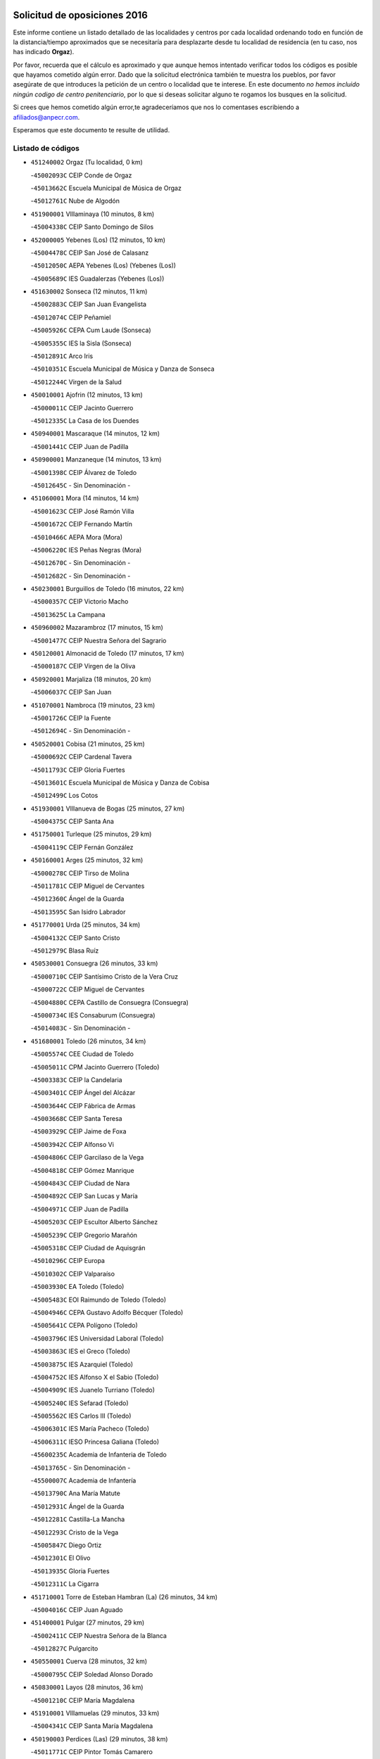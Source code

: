 

.. image:: logo.png
   :align: center

Solicitud de oposiciones 2016
======================================================

  
  
Este informe contiene un listado detallado de las localidades y centros por cada
localidad ordenando todo en función de la distancia/tiempo aproximados que se
necesitaría para desplazarte desde tu localidad de residencia (en tu caso,
nos has indicado **Orgaz**).

Por favor, recuerda que el cálculo es aproximado y que aunque hemos
intentado verificar todos los códigos es posible que hayamos cometido algún
error. Dado que la solicitud electrónica también te muestra los pueblos, por
favor asegúrate de que introduces la petición de un centro o localidad que
te interese. En este documento
*no hemos incluido ningún codigo de centro penitenciario*, por lo que si deseas
solicitar alguno te rogamos los busques en la solicitud.

Si crees que hemos cometido algún error,te agradeceríamos que nos lo comentases
escribiendo a afiliados@anpecr.com.

Esperamos que este documento te resulte de utilidad.



Listado de códigos
-------------------


- ``451240002`` Orgaz  (Tu localidad, 0 km)

  -``45002093C`` CEIP Conde de Orgaz
    

  -``45013662C`` Escuela Municipal de Música de Orgaz
    

  -``45012761C`` Nube de Algodón
    

- ``451900001`` VIllaminaya  (10 minutos, 8 km)

  -``45004338C`` CEIP Santo Domingo de Silos
    

- ``452000005`` Yebenes (Los)  (12 minutos, 10 km)

  -``45004478C`` CEIP San José de Calasanz
    

  -``45012050C`` AEPA Yebenes (Los) (Yebenes (Los))
    

  -``45005689C`` IES Guadalerzas (Yebenes (Los))
    

- ``451630002`` Sonseca  (12 minutos, 11 km)

  -``45002883C`` CEIP San Juan Evangelista
    

  -``45012074C`` CEIP Peñamiel
    

  -``45005926C`` CEPA Cum Laude (Sonseca)
    

  -``45005355C`` IES la Sisla (Sonseca)
    

  -``45012891C`` Arco Iris
    

  -``45010351C`` Escuela Municipal de Música y Danza de Sonseca
    

  -``45012244C`` Virgen de la Salud
    

- ``450010001`` Ajofrin  (12 minutos, 13 km)

  -``45000011C`` CEIP Jacinto Guerrero
    

  -``45012335C`` La Casa de los Duendes
    

- ``450940001`` Mascaraque  (14 minutos, 12 km)

  -``45001441C`` CEIP Juan de Padilla
    

- ``450900001`` Manzaneque  (14 minutos, 13 km)

  -``45001398C`` CEIP Álvarez de Toledo
    

  -``45012645C`` - Sin Denominación -
    

- ``451060001`` Mora  (14 minutos, 14 km)

  -``45001623C`` CEIP José Ramón Villa
    

  -``45001672C`` CEIP Fernando Martín
    

  -``45010466C`` AEPA Mora (Mora)
    

  -``45006220C`` IES Peñas Negras (Mora)
    

  -``45012670C`` - Sin Denominación -
    

  -``45012682C`` - Sin Denominación -
    

- ``450230001`` Burguillos de Toledo  (16 minutos, 22 km)

  -``45000357C`` CEIP Victorio Macho
    

  -``45013625C`` La Campana
    

- ``450960002`` Mazarambroz  (17 minutos, 15 km)

  -``45001477C`` CEIP Nuestra Señora del Sagrario
    

- ``450120001`` Almonacid de Toledo  (17 minutos, 17 km)

  -``45000187C`` CEIP Virgen de la Oliva
    

- ``450920001`` Marjaliza  (18 minutos, 20 km)

  -``45006037C`` CEIP San Juan
    

- ``451070001`` Nambroca  (19 minutos, 23 km)

  -``45001726C`` CEIP la Fuente
    

  -``45012694C`` - Sin Denominación -
    

- ``450520001`` Cobisa  (21 minutos, 25 km)

  -``45000692C`` CEIP Cardenal Tavera
    

  -``45011793C`` CEIP Gloria Fuertes
    

  -``45013601C`` Escuela Municipal de Música y Danza de Cobisa
    

  -``45012499C`` Los Cotos
    

- ``451930001`` VIllanueva de Bogas  (25 minutos, 27 km)

  -``45004375C`` CEIP Santa Ana
    

- ``451750001`` Turleque  (25 minutos, 29 km)

  -``45004119C`` CEIP Fernán González
    

- ``450160001`` Arges  (25 minutos, 32 km)

  -``45000278C`` CEIP Tirso de Molina
    

  -``45011781C`` CEIP Miguel de Cervantes
    

  -``45012360C`` Ángel de la Guarda
    

  -``45013595C`` San Isidro Labrador
    

- ``451770001`` Urda  (25 minutos, 34 km)

  -``45004132C`` CEIP Santo Cristo
    

  -``45012979C`` Blasa Ruíz
    

- ``450530001`` Consuegra  (26 minutos, 33 km)

  -``45000710C`` CEIP Santísimo Cristo de la Vera Cruz
    

  -``45000722C`` CEIP Miguel de Cervantes
    

  -``45004880C`` CEPA Castillo de Consuegra (Consuegra)
    

  -``45000734C`` IES Consaburum (Consuegra)
    

  -``45014083C`` - Sin Denominación -
    

- ``451680001`` Toledo  (26 minutos, 34 km)

  -``45005574C`` CEE Ciudad de Toledo
    

  -``45005011C`` CPM Jacinto Guerrero (Toledo)
    

  -``45003383C`` CEIP la Candelaria
    

  -``45003401C`` CEIP Ángel del Alcázar
    

  -``45003644C`` CEIP Fábrica de Armas
    

  -``45003668C`` CEIP Santa Teresa
    

  -``45003929C`` CEIP Jaime de Foxa
    

  -``45003942C`` CEIP Alfonso Vi
    

  -``45004806C`` CEIP Garcilaso de la Vega
    

  -``45004818C`` CEIP Gómez Manrique
    

  -``45004843C`` CEIP Ciudad de Nara
    

  -``45004892C`` CEIP San Lucas y María
    

  -``45004971C`` CEIP Juan de Padilla
    

  -``45005203C`` CEIP Escultor Alberto Sánchez
    

  -``45005239C`` CEIP Gregorio Marañón
    

  -``45005318C`` CEIP Ciudad de Aquisgrán
    

  -``45010296C`` CEIP Europa
    

  -``45010302C`` CEIP Valparaíso
    

  -``45003930C`` EA Toledo (Toledo)
    

  -``45005483C`` EOI Raimundo de Toledo (Toledo)
    

  -``45004946C`` CEPA Gustavo Adolfo Bécquer (Toledo)
    

  -``45005641C`` CEPA Polígono (Toledo)
    

  -``45003796C`` IES Universidad Laboral (Toledo)
    

  -``45003863C`` IES el Greco (Toledo)
    

  -``45003875C`` IES Azarquiel (Toledo)
    

  -``45004752C`` IES Alfonso X el Sabio (Toledo)
    

  -``45004909C`` IES Juanelo Turriano (Toledo)
    

  -``45005240C`` IES Sefarad (Toledo)
    

  -``45005562C`` IES Carlos III (Toledo)
    

  -``45006301C`` IES María Pacheco (Toledo)
    

  -``45006311C`` IESO Princesa Galiana (Toledo)
    

  -``45600235C`` Academia de Infanteria de Toledo
    

  -``45013765C`` - Sin Denominación -
    

  -``45500007C`` Academia de Infantería
    

  -``45013790C`` Ana María Matute
    

  -``45012931C`` Ángel de la Guarda
    

  -``45012281C`` Castilla-La Mancha
    

  -``45012293C`` Cristo de la Vega
    

  -``45005847C`` Diego Ortiz
    

  -``45012301C`` El Olivo
    

  -``45013935C`` Gloria Fuertes
    

  -``45012311C`` La Cigarra
    

- ``451710001`` Torre de Esteban Hambran (La)  (26 minutos, 34 km)

  -``45004016C`` CEIP Juan Aguado
    

- ``451400001`` Pulgar  (27 minutos, 29 km)

  -``45002411C`` CEIP Nuestra Señora de la Blanca
    

  -``45012827C`` Pulgarcito
    

- ``450550001`` Cuerva  (28 minutos, 32 km)

  -``45000795C`` CEIP Soledad Alonso Dorado
    

- ``450830001`` Layos  (28 minutos, 36 km)

  -``45001210C`` CEIP María Magdalena
    

- ``451910001`` VIllamuelas  (29 minutos, 33 km)

  -``45004341C`` CEIP Santa María Magdalena
    

- ``450190003`` Perdices (Las)  (29 minutos, 38 km)

  -``45011771C`` CEIP Pintor Tomás Camarero
    

- ``450700001`` Guadamur  (29 minutos, 40 km)

  -``45001040C`` CEIP Nuestra Señora de la Natividad
    

  -``45012554C`` La Casita de Elia
    

- ``451220001`` Olias del Rey  (29 minutos, 41 km)

  -``45002044C`` CEIP Pedro Melendo García
    

  -``45012748C`` Árbol Mágico
    

  -``45012751C`` Bosque de los Sueños
    

- ``450780001`` Huerta de Valdecarabanos  (30 minutos, 37 km)

  -``45001121C`` CEIP Virgen del Rosario de Pastores
    

  -``45012578C`` Garabatos
    

- ``451660001`` Tembleque  (30 minutos, 38 km)

  -``45003361C`` CEIP Antonia González
    

  -``45012918C`` Cervantes II
    

- ``451330001`` Polan  (32 minutos, 43 km)

  -``45002241C`` CEIP José María Corcuera
    

  -``45012141C`` AEPA Polan (Polan)
    

  -``45012785C`` Arco Iris
    

- ``450870001`` Madridejos  (32 minutos, 44 km)

  -``45012062C`` CEE Mingoliva
    

  -``45001313C`` CEIP Garcilaso de la Vega
    

  -``45005185C`` CEIP Santa Ana
    

  -``45010478C`` AEPA Madridejos (Madridejos)
    

  -``45001337C`` IES Valdehierro (Madridejos)
    

  -``45012633C`` - Sin Denominación -
    

  -``45011720C`` Escuela Municipal de Música y Danza de Madridejos
    

  -``45013522C`` Juan Vicente Camacho
    

- ``451740001`` Totanes  (33 minutos, 37 km)

  -``45004107C`` CEIP Inmaculada Concepción
    

- ``451820001`` Ventas Con Peña Aguilera (Las)  (33 minutos, 38 km)

  -``45004181C`` CEIP Nuestra Señora del Águila
    

- ``450190001`` Bargas  (33 minutos, 41 km)

  -``45000308C`` CEIP Santísimo Cristo de la Sala
    

  -``45005653C`` IES Julio Verne (Bargas)
    

  -``45012372C`` Gloria Fuertes
    

  -``45012384C`` Pinocho
    

- ``451020002`` Mocejon  (33 minutos, 45 km)

  -``45001544C`` CEIP Miguel de Cervantes
    

  -``45012049C`` AEPA Mocejon (Mocejon)
    

  -``45012669C`` La Oca
    

- ``450340001`` Camuñas  (33 minutos, 52 km)

  -``45000485C`` CEIP Cardenal Cisneros
    

- ``450670001`` Galvez  (34 minutos, 38 km)

  -``45000989C`` CEIP San Juan de la Cruz
    

  -``45005975C`` IES Montes de Toledo (Galvez)
    

  -``45013716C`` Garbancito
    

- ``450980001`` Menasalbas  (34 minutos, 39 km)

  -``45001490C`` CEIP Nuestra Señora de Fátima
    

  -``45013753C`` Menapeques
    

- ``451960002`` VIllaseca de la Sagra  (34 minutos, 48 km)

  -``45004429C`` CEIP Virgen de las Angustias
    

- ``450250001`` Cabañas de la Sagra  (34 minutos, 49 km)

  -``45000370C`` CEIP San Isidro Labrador
    

  -``45013704C`` Gloria Fuertes
    

- ``130440003`` Fuente el Fresno  (34 minutos, 50 km)

  -``13001650C`` CEIP Miguel Delibes
    

  -``13012180C`` Mundo Infantil
    

- ``452040001`` Yunclillos  (34 minutos, 51 km)

  -``45004594C`` CEIP Nuestra Señora de la Salud
    

- ``451160001`` Noez  (35 minutos, 35 km)

  -``45001945C`` CEIP Santísimo Cristo de la Salud
    

- ``450880001`` Magan  (35 minutos, 47 km)

  -``45001349C`` CEIP Santa Marina
    

  -``45013959C`` Soletes
    

- ``451970001`` VIllasequilla  (36 minutos, 40 km)

  -``45004442C`` CEIP San Isidro Labrador
    

- ``451490001`` Romeral (El)  (36 minutos, 44 km)

  -``45002627C`` CEIP Silvano Cirujano
    

- ``130700001`` Puerto Lapice  (36 minutos, 59 km)

  -``13002435C`` CEIP Juan Alcaide
    

- ``452020001`` Yepes  (37 minutos, 45 km)

  -``45004557C`` CEIP Rafael García Valiño
    

  -``45006177C`` IES Carpetania (Yepes)
    

  -``45013078C`` Fuentearriba
    

- ``450030001`` Albarreal de Tajo  (37 minutos, 52 km)

  -``45000035C`` CEIP Benjamín Escalonilla
    

- ``452030001`` Yuncler  (37 minutos, 56 km)

  -``45004582C`` CEIP Remigio Laín
    

- ``450710001`` Guardia (La)  (38 minutos, 48 km)

  -``45001052C`` CEIP Valentín Escobar
    

- ``450320001`` Camarenilla  (38 minutos, 53 km)

  -``45000451C`` CEIP Nuestra Señora del Rosario
    

- ``451470001`` Rielves  (38 minutos, 55 km)

  -``45002551C`` CEIP Maximina Felisa Gómez Aguero
    

- ``451880001`` VIllaluenga de la Sagra  (38 minutos, 55 km)

  -``45004302C`` CEIP Juan Palarea
    

  -``45006165C`` IES Castillo del Águila (VIllaluenga de la Sagra)
    

- ``451890001`` VIllamiel de Toledo  (39 minutos, 51 km)

  -``45004326C`` CEIP Nuestra Señora de la Redonda
    

- ``451450001`` Recas  (39 minutos, 55 km)

  -``45002536C`` CEIP Cesar Cabañas Caballero
    

  -``45012131C`` IES Arcipreste de Canales (Recas)
    

  -``45013728C`` Aserrín Aserrán
    

- ``450770001`` Huecas  (39 minutos, 60 km)

  -``45001118C`` CEIP Gregorio Marañón
    

- ``452050001`` Yuncos  (40 minutos, 60 km)

  -``45004600C`` CEIP Nuestra Señora del Consuelo
    

  -``45010511C`` CEIP Guillermo Plaza
    

  -``45012104C`` CEIP Villa de Yuncos
    

  -``45006189C`` IES la Cañuela (Yuncos)
    

  -``45013492C`` Acuarela
    

- ``450180001`` Barcience  (40 minutos, 61 km)

  -``45010405C`` CEIP Santa María la Blanca
    

- ``451190001`` Numancia de la Sagra  (40 minutos, 62 km)

  -``45001970C`` CEIP Santísimo Cristo de la Misericordia
    

  -``45011872C`` IES Profesor Emilio Lledó (Numancia de la Sagra)
    

  -``45012736C`` Garabatos
    

- ``451870001`` VIllafranca de los Caballeros  (40 minutos, 65 km)

  -``45004296C`` CEIP Miguel de Cervantes
    

  -``45006153C`` IESO la Falcata (VIllafranca de los Caballeros)
    

- ``450850001`` Lominchar  (41 minutos, 61 km)

  -``45001234C`` CEIP Ramón y Cajal
    

  -``45012621C`` Aldea Pitufa
    

- ``450510001`` Cobeja  (41 minutos, 62 km)

  -``45000680C`` CEIP San Juan Bautista
    

  -``45012487C`` Los Pitufitos
    

- ``451730001`` Torrijos  (41 minutos, 62 km)

  -``45004053C`` CEIP Villa de Torrijos
    

  -``45011835C`` CEIP Lazarillo de Tormes
    

  -``45005276C`` CEPA Teresa Enríquez (Torrijos)
    

  -``45004090C`` IES Alonso de Covarrubias (Torrijos)
    

  -``45005252C`` IES Juan de Padilla (Torrijos)
    

  -``45012323C`` Cristo de la Sangre
    

  -``45012220C`` Maestro Gómez de Agüero
    

  -``45012943C`` Pequeñines
    

- ``450150001`` Arcicollar  (42 minutos, 59 km)

  -``45000254C`` CEIP San Blas
    

- ``130520003`` Malagon  (42 minutos, 61 km)

  -``13001790C`` CEIP Cañada Real
    

  -``13001819C`` CEIP Santa Teresa
    

  -``13005035C`` AEPA Malagon (Malagon)
    

  -``13004730C`` IES Estados del Duque (Malagon)
    

  -``13011141C`` Santa Teresa de Jesús
    

- ``450240001`` Burujon  (42 minutos, 61 km)

  -``45000369C`` CEIP Juan XXIII
    

  -``45012402C`` - Sin Denominación -
    

- ``130470001`` Herencia  (42 minutos, 65 km)

  -``13001698C`` CEIP Carrasco Alcalde
    

  -``13005023C`` AEPA Herencia (Herencia)
    

  -``13004729C`` IES Hermógenes Rodríguez (Herencia)
    

  -``13011369C`` - Sin Denominación -
    

  -``13010882C`` Escuela Municipal de Música y Danza de Herencia
    

- ``130500001`` Labores (Las)  (42 minutos, 68 km)

  -``13001753C`` CEIP San José de Calasanz
    

- ``450840001`` Lillo  (43 minutos, 55 km)

  -``45001222C`` CEIP Marcelino Murillo
    

  -``45012611C`` Tris-Tras
    

- ``450140001`` Añover de Tajo  (43 minutos, 62 km)

  -``45000230C`` CEIP Conde de Mayalde
    

  -``45006049C`` IES San Blas (Añover de Tajo)
    

  -``45012359C`` - Sin Denominación -
    

  -``45013881C`` Puliditos
    

- ``450590001`` Dosbarrios  (44 minutos, 53 km)

  -``45000862C`` CEIP San Isidro Labrador
    

  -``45014034C`` Garabatos
    

- ``450660001`` Fuensalida  (44 minutos, 64 km)

  -``45000977C`` CEIP Tomás Romojaro
    

  -``45011801C`` CEIP Condes de Fuensalida
    

  -``45011719C`` AEPA Fuensalida (Fuensalida)
    

  -``45005665C`` IES Aldebarán (Fuensalida)
    

  -``45011914C`` Maestro Vicente Rodríguez
    

  -``45013534C`` Zapatitos
    

- ``450690001`` Gerindote  (44 minutos, 67 km)

  -``45001039C`` CEIP San José
    

- ``459010001`` Santo Domingo-Caudilla  (44 minutos, 67 km)

  -``45004144C`` CEIP Santa Ana
    

- ``450810008`` Señorio de Illescas (El)  (44 minutos, 68 km)

  -``45012190C`` CEIP el Greco
    

- ``452010001`` Yeles  (44 minutos, 69 km)

  -``45004533C`` CEIP San Antonio
    

  -``45013066C`` Rocinante
    

- ``130970001`` VIllarta de San Juan  (44 minutos, 70 km)

  -``13003555C`` CEIP Nuestra Señora de la Paz
    

- ``451530001`` San Pablo de los Montes  (45 minutos, 50 km)

  -``45002676C`` CEIP Nuestra Señora de Gracia
    

  -``45012852C`` San Pablo de los Montes
    

- ``451510001`` San Martin de Montalban  (45 minutos, 52 km)

  -``45002652C`` CEIP Santísimo Cristo de la Luz
    

- ``451280001`` Pantoja  (45 minutos, 67 km)

  -``45002196C`` CEIP Marqueses de Manzanedo
    

  -``45012773C`` - Sin Denominación -
    

- ``450810001`` Illescas  (45 minutos, 68 km)

  -``45001167C`` CEIP Martín Chico
    

  -``45005343C`` CEIP la Constitución
    

  -``45010454C`` CEIP Ilarcuris
    

  -``45011999C`` CEIP Clara Campoamor
    

  -``45005914C`` CEPA Pedro Gumiel (Illescas)
    

  -``45004788C`` IES Juan de Padilla (Illescas)
    

  -``45005987C`` IES Condestable Álvaro de Luna (Illescas)
    

  -``45012581C`` Canicas
    

  -``45012591C`` Truke
    

- ``451180001`` Noves  (45 minutos, 70 km)

  -``45001969C`` CEIP Nuestra Señora de la Monjia
    

  -``45012724C`` Barrio Sésamo
    

- ``451850001`` VIllacañas  (46 minutos, 55 km)

  -``45004259C`` CEIP Santa Bárbara
    

  -``45010338C`` AEPA VIllacañas (VIllacañas)
    

  -``45004272C`` IES Garcilaso de la Vega (VIllacañas)
    

  -``45005321C`` IES Enrique de Arfe (VIllacañas)
    

- ``451210001`` Ocaña  (46 minutos, 56 km)

  -``45002020C`` CEIP San José de Calasanz
    

  -``45012177C`` CEIP Pastor Poeta
    

  -``45005631C`` CEPA Gutierre de Cárdenas (Ocaña)
    

  -``45004685C`` IES Alonso de Ercilla (Ocaña)
    

  -``45004791C`` IES Miguel Hernández (Ocaña)
    

  -``45013731C`` - Sin Denominación -
    

  -``45012232C`` Mesa de Ocaña
    

- ``450500001`` Ciruelos  (46 minutos, 60 km)

  -``45000679C`` CEIP Santísimo Cristo de la Misericordia
    

- ``450310001`` Camarena  (46 minutos, 62 km)

  -``45000448C`` CEIP María del Mar
    

  -``45011975C`` CEIP Alonso Rodríguez
    

  -``45012128C`` IES Blas de Prado (Camarena)
    

  -``45012426C`` La Abeja Maya
    

- ``451270001`` Palomeque  (46 minutos, 66 km)

  -``45002184C`` CEIP San Juan Bautista
    

- ``450040001`` Alcabon  (46 minutos, 72 km)

  -``45000047C`` CEIP Nuestra Señora de la Aurora
    

- ``130180001`` Arenas de San Juan  (46 minutos, 74 km)

  -``13000694C`` CEIP San Bernabé
    

- ``130050002`` Alcazar de San Juan  (46 minutos, 77 km)

  -``13000104C`` CEIP el Santo
    

  -``13000116C`` CEIP Juan de Austria
    

  -``13000128C`` CEIP Jesús Ruiz de la Fuente
    

  -``13000131C`` CEIP Santa Clara
    

  -``13003828C`` CEIP Alces
    

  -``13004092C`` CEIP Pablo Ruiz Picasso
    

  -``13004870C`` CEIP Gloria Fuertes
    

  -``13010900C`` CEIP Jardín de Arena
    

  -``13004705C`` EOI la Equidad (Alcazar de San Juan)
    

  -``13004055C`` CEPA Enrique Tierno Galván (Alcazar de San Juan)
    

  -``13000219C`` IES Miguel de Cervantes Saavedra (Alcazar de San Juan)
    

  -``13000220C`` IES Juan Bosco (Alcazar de San Juan)
    

  -``13004687C`` IES María Zambrano (Alcazar de San Juan)
    

  -``13012121C`` - Sin Denominación -
    

  -``13011242C`` El Tobogán
    

  -``13011060C`` El Torreón
    

  -``13010870C`` Escuela Municipal de Música y Danza de Alcázar de San Juan
    

- ``451360001`` Puebla de Montalban (La)  (47 minutos, 64 km)

  -``45002330C`` CEIP Fernando de Rojas
    

  -``45005941C`` AEPA Puebla de Montalban (La) (Puebla de Montalban (La))
    

  -``45004739C`` IES Juan de Lucena (Puebla de Montalban (La))
    

- ``130960001`` VIllarrubia de los Ojos  (47 minutos, 66 km)

  -``13003521C`` CEIP Rufino Blanco
    

  -``13003658C`` CEIP Virgen de la Sierra
    

  -``13005060C`` AEPA VIllarrubia de los Ojos (VIllarrubia de los Ojos)
    

  -``13004900C`` IES Guadiana (VIllarrubia de los Ojos)
    

- ``450470001`` Cedillo del Condado  (47 minutos, 66 km)

  -``45000631C`` CEIP Nuestra Señora de la Natividad
    

  -``45012463C`` Pompitas
    

- ``450620001`` Escalonilla  (47 minutos, 68 km)

  -``45000904C`` CEIP Sagrados Corazones
    

- ``450560001`` Chozas de Canales  (48 minutos, 68 km)

  -``45000801C`` CEIP Santa María Magdalena
    

  -``45012475C`` Pepito Conejo
    

- ``450910001`` Maqueda  (48 minutos, 76 km)

  -``45001416C`` CEIP Don Álvaro de Luna
    

- ``450020001`` Alameda de la Sagra  (49 minutos, 68 km)

  -``45000023C`` CEIP Nuestra Señora de la Asunción
    

  -``45012347C`` El Jardín de los Sueños
    

- ``451990001`` VIso de San Juan (El)  (49 minutos, 68 km)

  -``45004466C`` CEIP Fernando de Alarcón
    

  -``45011987C`` CEIP Miguel Delibes
    

- ``451090001`` Navahermosa  (50 minutos, 57 km)

  -``45001763C`` CEIP San Miguel Arcángel
    

  -``45010341C`` CEPA la Raña (Navahermosa)
    

  -``45006207C`` IESO Manuel de Guzmán (Navahermosa)
    

  -``45012700C`` - Sin Denominación -
    

- ``451230001`` Ontigola  (50 minutos, 60 km)

  -``45002056C`` CEIP Virgen del Rosario
    

  -``45013819C`` - Sin Denominación -
    

- ``451340001`` Portillo de Toledo  (50 minutos, 63 km)

  -``45002251C`` CEIP Conde de Ruiseñada
    

- ``451150001`` Noblejas  (50 minutos, 64 km)

  -``45001908C`` CEIP Santísimo Cristo de las Injurias
    

  -``45012037C`` AEPA Noblejas (Noblejas)
    

  -``45012712C`` Rosa Sensat
    

- ``450370001`` Carpio de Tajo (El)  (50 minutos, 71 km)

  -``45000515C`` CEIP Nuestra Señora de Ronda
    

- ``451760001`` Ugena  (50 minutos, 72 km)

  -``45004120C`` CEIP Miguel de Cervantes
    

  -``45011847C`` CEIP Tres Torres
    

  -``45012955C`` Los Peques
    

- ``450640001`` Esquivias  (50 minutos, 73 km)

  -``45000931C`` CEIP Miguel de Cervantes
    

  -``45011963C`` CEIP Catalina de Palacios
    

  -``45010387C`` IES Alonso Quijada (Esquivias)
    

  -``45012542C`` Sancho Panza
    

- ``450380001`` Carranque  (50 minutos, 79 km)

  -``45000527C`` CEIP Guadarrama
    

  -``45012098C`` CEIP Villa de Materno
    

  -``45011859C`` IES Libertad (Carranque)
    

  -``45012438C`` Garabatos
    

- ``139040001`` Llanos del Caudillo  (50 minutos, 87 km)

  -``13003749C`` CEIP el Oasis
    

- ``451860001`` VIlla de Don Fadrique (La)  (51 minutos, 66 km)

  -``45004284C`` CEIP Ramón y Cajal
    

  -``45010508C`` IESO Leonor de Guzmán (VIlla de Don Fadrique (La))
    

- ``451580001`` Santa Olalla  (51 minutos, 78 km)

  -``45002779C`` CEIP Nuestra Señora de la Piedad
    

- ``451430001`` Quismondo  (51 minutos, 80 km)

  -``45002512C`` CEIP Pedro Zamorano
    

- ``450540001`` Corral de Almaguer  (52 minutos, 67 km)

  -``45000783C`` CEIP Nuestra Señora de la Muela
    

  -``45005801C`` IES la Besana (Corral de Almaguer)
    

  -``45012517C`` - Sin Denominación -
    

- ``451830001`` Ventas de Retamosa (Las)  (52 minutos, 70 km)

  -``45004201C`` CEIP Santiago Paniego
    

- ``451570003`` Santa Cruz del Retamar  (52 minutos, 76 km)

  -``45002767C`` CEIP Nuestra Señora de la Paz
    

- ``450360001`` Carmena  (52 minutos, 77 km)

  -``45000503C`` CEIP Cristo de la Cueva
    

- ``450210001`` Borox  (52 minutos, 78 km)

  -``45000321C`` CEIP Nuestra Señora de la Salud
    

- ``130280002`` Campo de Criptana  (52 minutos, 85 km)

  -``13004717C`` CPM Alcázar de San Juan-Campo de Criptana (Campo de
    

  -``13000943C`` CEIP Virgen de la Paz
    

  -``13000955C`` CEIP Virgen de Criptana
    

  -``13000967C`` CEIP Sagrado Corazón
    

  -``13003968C`` CEIP Domingo Miras
    

  -``13005011C`` AEPA Campo de Criptana (Campo de Criptana)
    

  -``13001005C`` IES Isabel Perillán y Quirós (Campo de Criptana)
    

  -``13011023C`` Escuela Municipal de Musica y Danza de Campo de Criptana
    

  -``13011096C`` Los Gigantes
    

  -``13011333C`` Los Quijotes
    

- ``130720003`` Retuerta del Bullaque  (53 minutos, 62 km)

  -``13010791C`` CRA Montes de Toledo
    

- ``450410001`` Casarrubios del Monte  (53 minutos, 79 km)

  -``45000576C`` CEIP San Juan de Dios
    

  -``45012451C`` Arco Iris
    

- ``451410001`` Quero  (54 minutos, 80 km)

  -``45002421C`` CEIP Santiago Cabañas
    

  -``45012839C`` - Sin Denominación -
    

- ``130050003`` Cinco Casas  (54 minutos, 88 km)

  -``13012052C`` CRA Alciares
    

- ``451950001`` VIllarrubia de Santiago  (55 minutos, 68 km)

  -``45004399C`` CEIP Nuestra Señora del Castellar
    

- ``451980001`` VIllatobas  (55 minutos, 77 km)

  -``45004454C`` CEIP Sagrado Corazón de Jesús
    

- ``450400001`` Casar de Escalona (El)  (55 minutos, 92 km)

  -``45000552C`` CEIP Nuestra Señora de Hortum Sancho
    

- ``450950001`` Mata (La)  (56 minutos, 77 km)

  -``45001453C`` CEIP Severo Ochoa
    

- ``451610003`` Seseña  (56 minutos, 80 km)

  -``45002809C`` CEIP Gabriel Uriarte
    

  -``45010442C`` CEIP Sisius
    

  -``45011823C`` CEIP Juan Carlos I
    

  -``45005677C`` IES Margarita Salas (Seseña)
    

  -``45006244C`` IES las Salinas (Seseña)
    

  -``45012888C`` Pequeñines
    

- ``450890002`` Malpica de Tajo  (56 minutos, 81 km)

  -``45001374C`` CEIP Fulgencio Sánchez Cabezudo
    

- ``450760001`` Hormigos  (56 minutos, 88 km)

  -``45001091C`` CEIP Virgen de la Higuera
    

- ``450580001`` Domingo Perez  (56 minutos, 92 km)

  -``45011756C`` CRA Campos de Castilla
    

- ``451610004`` Seseña Nuevo  (57 minutos, 73 km)

  -``45002810C`` CEIP Fernando de Rojas
    

  -``45010363C`` CEIP Gloria Fuertes
    

  -``45011951C`` CEIP el Quiñón
    

  -``45010399C`` CEPA Seseña Nuevo (Seseña Nuevo)
    

  -``45012876C`` Burbujas
    

- ``451800001`` Valmojado  (57 minutos, 82 km)

  -``45004168C`` CEIP Santo Domingo de Guzmán
    

  -``45012165C`` AEPA Valmojado (Valmojado)
    

  -``45006141C`` IES Cañada Real (Valmojado)
    

- ``451350001`` Puebla de Almoradiel (La)  (58 minutos, 76 km)

  -``45002287C`` CEIP Ramón y Cajal
    

  -``45012153C`` AEPA Puebla de Almoradiel (La) (Puebla de Almoradiel (La))
    

  -``45006116C`` IES Aldonza Lorenzo (Puebla de Almoradiel (La))
    

- ``130310001`` Carrion de Calatrava  (58 minutos, 81 km)

  -``13001030C`` CEIP Nuestra Señora de la Encarnación
    

  -``13011345C`` Clara Campoamor
    

- ``450390001`` Carriches  (59 minutos, 84 km)

  -``45000540C`` CEIP Doctor Cesar González Gómez
    

- ``450610001`` Escalona  (59 minutos, 89 km)

  -``45000898C`` CEIP Inmaculada Concepción
    

  -``45006074C`` IES Lazarillo de Tormes (Escalona)
    

- ``450410002`` Calypo Fado  (59 minutos, 90 km)

  -``45010375C`` CEIP Calypo
    

- ``130530003`` Manzanares  (59 minutos, 99 km)

  -``13001923C`` CEIP Divina Pastora
    

  -``13001935C`` CEIP Altagracia
    

  -``13003853C`` CEIP la Candelaria
    

  -``13004390C`` CEIP Enrique Tierno Galván
    

  -``13004079C`` CEPA San Blas (Manzanares)
    

  -``13001984C`` IES Pedro Álvarez Sotomayor (Manzanares)
    

  -``13003798C`` IES Azuer (Manzanares)
    

  -``13011400C`` - Sin Denominación -
    

  -``13009594C`` Guillermo Calero
    

  -``13011151C`` La Ínsula
    

- ``130340002`` Ciudad Real  (1h, 84 km)

  -``13001224C`` CEE Puerta de Santa María
    

  -``13004341C`` CPM Marcos Redondo (Ciudad Real)
    

  -``13001078C`` CEIP Alcalde José Cruz Prado
    

  -``13001091C`` CEIP Pérez Molina
    

  -``13001108C`` CEIP Ciudad Jardín
    

  -``13001111C`` CEIP Ángel Andrade
    

  -``13001121C`` CEIP Dulcinea del Toboso
    

  -``13001157C`` CEIP José María de la Fuente
    

  -``13001169C`` CEIP Jorge Manrique
    

  -``13001170C`` CEIP Pío XII
    

  -``13001391C`` CEIP Carlos Eraña
    

  -``13003889C`` CEIP Miguel de Cervantes
    

  -``13003890C`` CEIP Juan Alcaide
    

  -``13004389C`` CEIP Carlos Vázquez
    

  -``13004444C`` CEIP Ferroviario
    

  -``13004651C`` CEIP Cristóbal Colón
    

  -``13004754C`` CEIP Santo Tomás de Villanueva Nº 16
    

  -``13004857C`` CEIP María de Pacheco
    

  -``13004882C`` CEIP Alcalde José Maestro
    

  -``13009466C`` CEIP Don Quijote
    

  -``13001406C`` EA Pedro Almodóvar (Ciudad Real)
    

  -``13004134C`` EOI Prado de Alarcos (Ciudad Real)
    

  -``13004067C`` CEPA Antonio Gala (Ciudad Real)
    

  -``13001327C`` IES Maestre de Calatrava (Ciudad Real)
    

  -``13001339C`` IES Maestro Juan de Ávila (Ciudad Real)
    

  -``13001340C`` IES Santa María de Alarcos (Ciudad Real)
    

  -``13003920C`` IES Hernán Pérez del Pulgar (Ciudad Real)
    

  -``13004456C`` IES Torreón del Alcázar (Ciudad Real)
    

  -``13004675C`` IES Atenea (Ciudad Real)
    

  -``13003683C`` Deleg Prov Educación Ciudad Real
    

  -``9555C`` Int. fuera provincia
    

  -``13010274C`` UO Ciudad Jardin
    

  -``45011707C`` UO CEE Ciudad de Toledo
    

  -``13011102C`` Alfonso X
    

  -``13011114C`` El Lirio
    

  -``13011370C`` La Flauta Mágica
    

  -``13011382C`` La Granja
    

- ``450460001`` Cebolla  (1h, 86 km)

  -``45000621C`` CEIP Nuestra Señora de la Antigua
    

  -``45006062C`` IES Arenales del Tajo (Cebolla)
    

- ``130360002`` Cortijos de Arriba  (1h 1min, 54 km)

  -``13001443C`` CEIP Nuestra Señora de las Mercedes
    

- ``130650005`` Torno (El)  (1h 1min, 74 km)

  -``13002356C`` CEIP Nuestra Señora de Guadalupe
    

- ``450270001`` Cabezamesada  (1h 1min, 76 km)

  -``45000394C`` CEIP Alonso de Cárdenas
    

- ``130390001`` Daimiel  (1h 1min, 85 km)

  -``13001479C`` CEIP San Isidro
    

  -``13001480C`` CEIP Infante Don Felipe
    

  -``13001492C`` CEIP la Espinosa
    

  -``13004572C`` CEIP Calatrava
    

  -``13004663C`` CEIP Albuera
    

  -``13004641C`` CEPA Miguel de Cervantes (Daimiel)
    

  -``13001595C`` IES Ojos del Guadiana (Daimiel)
    

  -``13003737C`` IES Juan D&#39;Opazo (Daimiel)
    

  -``13009508C`` Escuela Municipal de Música y Danza de Daimiel
    

  -``13011126C`` Sancho
    

  -``13011138C`` Virgen de las Cruces
    

- ``450130001`` Almorox  (1h 1min, 96 km)

  -``45000229C`` CEIP Silvano Cirujano
    

- ``450480001`` Cerralbos (Los)  (1h 1min, 102 km)

  -``45011768C`` CRA Entrerríos
    

- ``450450001`` Cazalegas  (1h 1min, 103 km)

  -``45000606C`` CEIP Miguel de Cervantes
    

  -``45013613C`` - Sin Denominación -
    

- ``130830001`` Torralba de Calatrava  (1h 2min, 81 km)

  -``13003142C`` CEIP Cristo del Consuelo
    

  -``13011527C`` El Arca de los Sueños
    

  -``13012040C`` Escuela de Música de Torralba de Calatrava
    

- ``130340001`` Casas (Las)  (1h 2min, 83 km)

  -``13003774C`` CEIP Nuestra Señora del Rosario
    

- ``451010001`` Miguel Esteban  (1h 2min, 94 km)

  -``45001532C`` CEIP Cervantes
    

  -``45006098C`` IESO Juan Patiño Torres (Miguel Esteban)
    

  -``45012657C`` La Abejita
    

- ``451560001`` Santa Cruz de la Zarza  (1h 3min, 85 km)

  -``45002721C`` CEIP Eduardo Palomo Rodríguez
    

  -``45006190C`` IESO Velsinia (Santa Cruz de la Zarza)
    

  -``45012864C`` - Sin Denominación -
    

- ``450990001`` Mentrida  (1h 3min, 94 km)

  -``45001507C`` CEIP Luis Solana
    

  -``45011860C`` IES Antonio Jiménez-Landi (Mentrida)
    

- ``130190001`` Argamasilla de Alba  (1h 3min, 102 km)

  -``13000700C`` CEIP Divino Maestro
    

  -``13000712C`` CEIP Nuestra Señora de Peñarroya
    

  -``13003831C`` CEIP Azorín
    

  -``13005151C`` AEPA Argamasilla de Alba (Argamasilla de Alba)
    

  -``13005278C`` IES VIcente Cano (Argamasilla de Alba)
    

  -``13011308C`` Alba
    

- ``130820002`` Tomelloso  (1h 3min, 105 km)

  -``13004080C`` CEE Ponce de León
    

  -``13003038C`` CEIP Miguel de Cervantes
    

  -``13003041C`` CEIP José María del Moral
    

  -``13003051C`` CEIP Carmelo Cortés
    

  -``13003075C`` CEIP Doña Crisanta
    

  -``13003087C`` CEIP José Antonio
    

  -``13003762C`` CEIP San José de Calasanz
    

  -``13003981C`` CEIP Embajadores
    

  -``13003993C`` CEIP San Isidro
    

  -``13004109C`` CEIP San Antonio
    

  -``13004328C`` CEIP Almirante Topete
    

  -``13004948C`` CEIP Virgen de las Viñas
    

  -``13009478C`` CEIP Felix Grande
    

  -``13004122C`` EA Antonio López (Tomelloso)
    

  -``13004742C`` EOI Mar de VIñas (Tomelloso)
    

  -``13004559C`` CEPA Simienza (Tomelloso)
    

  -``13003129C`` IES Eladio Cabañero (Tomelloso)
    

  -``13003130C`` IES Francisco García Pavón (Tomelloso)
    

  -``13004821C`` IES Airén (Tomelloso)
    

  -``13005345C`` IES Alto Guadiana (Tomelloso)
    

  -``13004419C`` Conservatorio Municipal de Música
    

  -``13011199C`` Dulcinea
    

  -``13012027C`` Lorencete
    

  -``13011515C`` Mediodía
    

- ``130870002`` Consolacion  (1h 3min, 111 km)

  -``13003348C`` CEIP Virgen de Consolación
    

- ``130610001`` Pedro Muñoz  (1h 4min, 101 km)

  -``13002162C`` CEIP María Luisa Cañas
    

  -``13002174C`` CEIP Nuestra Señora de los Ángeles
    

  -``13004331C`` CEIP Maestro Juan de Ávila
    

  -``13011011C`` CEIP Hospitalillo
    

  -``13010808C`` AEPA Pedro Muñoz (Pedro Muñoz)
    

  -``13004781C`` IES Isabel Martínez Buendía (Pedro Muñoz)
    

  -``13011461C`` - Sin Denominación -
    

- ``130540001`` Membrilla  (1h 4min, 103 km)

  -``13001996C`` CEIP Virgen del Espino
    

  -``13002009C`` CEIP San José de Calasanz
    

  -``13005102C`` AEPA Membrilla (Membrilla)
    

  -``13005291C`` IES Marmaria (Membrilla)
    

  -``13011412C`` Lope de Vega
    

- ``451420001`` Quintanar de la Orden  (1h 6min, 83 km)

  -``45002457C`` CEIP Cristóbal Colón
    

  -``45012001C`` CEIP Antonio Machado
    

  -``45005288C`` CEPA Luis VIves (Quintanar de la Orden)
    

  -``45002470C`` IES Infante Don Fadrique (Quintanar de la Orden)
    

  -``45004867C`` IES Alonso Quijano (Quintanar de la Orden)
    

  -``45012840C`` Pim Pon
    

- ``130650002`` Porzuna  (1h 6min, 91 km)

  -``13002320C`` CEIP Nuestra Señora del Rosario
    

  -``13005084C`` AEPA Porzuna (Porzuna)
    

  -``13005199C`` IES Ribera del Bullaque (Porzuna)
    

  -``13011473C`` Caramelo
    

- ``130400001`` Fernan Caballero  (1h 7min, 90 km)

  -``13001601C`` CEIP Manuel Sastre Velasco
    

  -``13012167C`` Concha Mera
    

- ``130620001`` Picon  (1h 7min, 90 km)

  -``13002204C`` CEIP José María del Moral
    

- ``451920001`` VIllanueva de Alcardete  (1h 8min, 87 km)

  -``45004363C`` CEIP Nuestra Señora de la Piedad
    

- ``130560001`` Miguelturra  (1h 8min, 88 km)

  -``13002061C`` CEIP el Pradillo
    

  -``13002071C`` CEIP Santísimo Cristo de la Misericordia
    

  -``13004973C`` CEIP Benito Pérez Galdós
    

  -``13009521C`` CEIP Clara Campoamor
    

  -``13005047C`` AEPA Miguelturra (Miguelturra)
    

  -``13004808C`` IES Campo de Calatrava (Miguelturra)
    

  -``13011424C`` - Sin Denominación -
    

  -``13011606C`` Escuela Municipal de Música de Miguelturra
    

  -``13012118C`` Municipal Nº 2
    

- ``451520001`` San Martin de Pusa  (1h 8min, 97 km)

  -``45013871C`` CRA Río Pusa
    

- ``451170001`` Nombela  (1h 8min, 98 km)

  -``45001957C`` CEIP Cristo de la Nava
    

- ``451670001`` Toboso (El)  (1h 8min, 105 km)

  -``45003371C`` CEIP Miguel de Cervantes
    

- ``130790001`` Solana (La)  (1h 8min, 112 km)

  -``13002927C`` CEIP Sagrado Corazón
    

  -``13002939C`` CEIP Romero Peña
    

  -``13002940C`` CEIP el Santo
    

  -``13004833C`` CEIP el Humilladero
    

  -``13004894C`` CEIP Javier Paulino Pérez
    

  -``13010912C`` CEIP la Moheda
    

  -``13011001C`` CEIP Federico Romero
    

  -``13002976C`` IES Modesto Navarro (Solana (La))
    

  -``13010924C`` IES Clara Campoamor (Solana (La))
    

- ``451120001`` Navalmorales (Los)  (1h 9min, 78 km)

  -``45001805C`` CEIP San Francisco
    

  -``45005495C`` IES los Navalmorales (Navalmorales (Los))
    

- ``161060001`` Horcajo de Santiago  (1h 9min, 86 km)

  -``16001314C`` CEIP José Montalvo
    

  -``16004352C`` AEPA Horcajo de Santiago (Horcajo de Santiago)
    

  -``16004492C`` IES Orden de Santiago (Horcajo de Santiago)
    

  -``16009544C`` Hervás y Panduro
    

- ``130640001`` Poblete  (1h 9min, 90 km)

  -``13002290C`` CEIP la Alameda
    

- ``451370001`` Pueblanueva (La)  (1h 9min, 98 km)

  -``45002366C`` CEIP San Isidro
    

- ``139010001`` Robledo (El)  (1h 10min, 82 km)

  -``13010778C`` CRA Valle del Bullaque
    

  -``13005096C`` AEPA Robledo (El) (Robledo (El))
    

- ``451570001`` Calalberche  (1h 10min, 99 km)

  -``45011811C`` CEIP Ribera del Alberche
    

- ``451540001`` San Roman de los Montes  (1h 11min, 117 km)

  -``45010417C`` CEIP Nuestra Señora del Buen Camino
    

- ``451130002`` Navalucillos (Los)  (1h 12min, 80 km)

  -``45001854C`` CEIP Nuestra Señora de las Saleras
    

- ``130340004`` Valverde  (1h 12min, 94 km)

  -``13001421C`` CEIP Alarcos
    

- ``130230001`` Bolaños de Calatrava  (1h 12min, 103 km)

  -``13000803C`` CEIP Fernando III el Santo
    

  -``13000815C`` CEIP Arzobispo Calzado
    

  -``13003786C`` CEIP Virgen del Monte
    

  -``13004936C`` CEIP Molino de Viento
    

  -``13010821C`` AEPA Bolaños de Calatrava (Bolaños de Calatrava)
    

  -``13004778C`` IES Berenguela de Castilla (Bolaños de Calatrava)
    

  -``13011084C`` El Castillo
    

  -``13011977C`` Mundo Mágico
    

- ``450680001`` Garciotun  (1h 12min, 111 km)

  -``45001027C`` CEIP Santa María Magdalena
    

- ``130740001`` San Carlos del Valle  (1h 12min, 123 km)

  -``13002824C`` CEIP San Juan Bosco
    

- ``130870001`` Valdepeñas  (1h 12min, 127 km)

  -``13010948C`` CEE María Luisa Navarro Margati
    

  -``13003211C`` CEIP Jesús Baeza
    

  -``13003221C`` CEIP Lorenzo Medina
    

  -``13003233C`` CEIP Jesús Castillo
    

  -``13003245C`` CEIP Lucero
    

  -``13003257C`` CEIP Luis Palacios
    

  -``13004006C`` CEIP Maestro Juan Alcaide
    

  -``13004845C`` EOI Ciudad de Valdepeñas (Valdepeñas)
    

  -``13004225C`` CEPA Francisco de Quevedo (Valdepeñas)
    

  -``13003324C`` IES Bernardo de Balbuena (Valdepeñas)
    

  -``13003336C`` IES Gregorio Prieto (Valdepeñas)
    

  -``13004766C`` IES Francisco Nieva (Valdepeñas)
    

  -``13011552C`` Cachiporro
    

  -``13011205C`` Cervantes
    

  -``13009533C`` Ignacio Morales Nieva
    

  -``13011217C`` Virgen de la Consolación
    

- ``162030001`` Tarancon  (1h 13min, 100 km)

  -``16002321C`` CEIP Duque de Riánsares
    

  -``16004443C`` CEIP Gloria Fuertes
    

  -``16003657C`` CEPA Altomira (Tarancon)
    

  -``16004534C`` IES la Hontanilla (Tarancon)
    

  -``16009453C`` Nuestra Señora de Riansares
    

  -``16009660C`` San Isidro
    

  -``16009672C`` Santa Quiteria
    

- ``161330001`` Mota del Cuervo  (1h 13min, 113 km)

  -``16001624C`` CEIP Virgen de Manjavacas
    

  -``16009945C`` CEIP Santa Rita
    

  -``16004327C`` AEPA Mota del Cuervo (Mota del Cuervo)
    

  -``16004431C`` IES Julián Zarco (Mota del Cuervo)
    

  -``16009581C`` Balú
    

  -``16010017C`` Conservatorio Profesional de Música Mota del Cuervo
    

  -``16009593C`` El Santo
    

  -``16009295C`` Escuela Municipal de Música y Danza de Mota del Cuervo
    

- ``451440001`` Real de San VIcente (El)  (1h 14min, 111 km)

  -``45014022C`` CRA Real de San Vicente
    

- ``160860001`` Fuente de Pedro Naharro  (1h 15min, 95 km)

  -``16004182C`` CRA Retama
    

  -``16009891C`` Rosa León
    

- ``162490001`` VIllamayor de Santiago  (1h 15min, 98 km)

  -``16002781C`` CEIP Gúzquez
    

  -``16004364C`` AEPA VIllamayor de Santiago (VIllamayor de Santiago)
    

  -``16004510C`` IESO Ítaca (VIllamayor de Santiago)
    

- ``130130001`` Almagro  (1h 15min, 99 km)

  -``13000402C`` CEIP Miguel de Cervantes Saavedra
    

  -``13000414C`` CEIP Diego de Almagro
    

  -``13004377C`` CEIP Paseo Viejo de la Florida
    

  -``13010811C`` AEPA Almagro (Almagro)
    

  -``13000451C`` IES Antonio Calvín (Almagro)
    

  -``13000475C`` IES Clavero Fernández de Córdoba (Almagro)
    

  -``13011072C`` La Comedia
    

  -``13011278C`` Marioneta
    

  -``13009569C`` Pablo Molina
    

- ``451650006`` Talavera de la Reina  (1h 15min, 113 km)

  -``45005811C`` CEE Bios
    

  -``45002950C`` CEIP Federico García Lorca
    

  -``45002986C`` CEIP Santa María
    

  -``45003139C`` CEIP Nuestra Señora del Prado
    

  -``45003140C`` CEIP Fray Hernando de Talavera
    

  -``45003152C`` CEIP San Ildefonso
    

  -``45003164C`` CEIP San Juan de Dios
    

  -``45004624C`` CEIP Hernán Cortés
    

  -``45004831C`` CEIP José Bárcena
    

  -``45004855C`` CEIP Antonio Machado
    

  -``45005197C`` CEIP Pablo Iglesias
    

  -``45013583C`` CEIP Bartolomé Nicolau
    

  -``45005057C`` EA Talavera (Talavera de la Reina)
    

  -``45005537C`` EOI Talavera de la Reina (Talavera de la Reina)
    

  -``45004958C`` CEPA Río Tajo (Talavera de la Reina)
    

  -``45003255C`` IES Padre Juan de Mariana (Talavera de la Reina)
    

  -``45003267C`` IES Juan Antonio Castro (Talavera de la Reina)
    

  -``45003279C`` IES San Isidro (Talavera de la Reina)
    

  -``45004740C`` IES Gabriel Alonso de Herrera (Talavera de la Reina)
    

  -``45005461C`` IES Puerta de Cuartos (Talavera de la Reina)
    

  -``45005471C`` IES Ribera del Tajo (Talavera de la Reina)
    

  -``45014101C`` Conservatorio Profesional de Música de Talavera de la Reina
    

  -``45012256C`` El Alfar
    

  -``45000618C`` Eusebio Rubalcaba
    

  -``45012268C`` Julián Besteiro
    

  -``45012271C`` Santo Ángel de la Guarda
    

- ``130780001`` Socuellamos  (1h 15min, 127 km)

  -``13002873C`` CEIP Gerardo Martínez
    

  -``13002885C`` CEIP el Coso
    

  -``13004316C`` CEIP Carmen Arias
    

  -``13005163C`` AEPA Socuellamos (Socuellamos)
    

  -``13002903C`` IES Fernando de Mena (Socuellamos)
    

  -``13011497C`` Arco Iris
    

- ``450970001`` Mejorada  (1h 15min, 127 km)

  -``45010429C`` CRA Ribera del Guadyerbas
    

- ``130660001`` Pozuelo de Calatrava  (1h 16min, 99 km)

  -``13002368C`` CEIP José María de la Fuente
    

  -``13005059C`` AEPA Pozuelo de Calatrava (Pozuelo de Calatrava)
    

- ``130100001`` Alhambra  (1h 17min, 130 km)

  -``13000323C`` CEIP Nuestra Señora de Fátima
    

- ``451650005`` Gamonal  (1h 17min, 132 km)

  -``45002962C`` CEIP Don Cristóbal López
    

  -``45013649C`` Gamonital
    

- ``130070001`` Alcolea de Calatrava  (1h 18min, 103 km)

  -``13000293C`` CEIP Tomasa Gallardo
    

  -``13005072C`` AEPA Alcolea de Calatrava (Alcolea de Calatrava)
    

  -``13012064C`` - Sin Denominación -
    

- ``130350001`` Corral de Calatrava  (1h 18min, 107 km)

  -``13001431C`` CEIP Nuestra Señora de la Paz
    

- ``451650007`` Talavera la Nueva  (1h 18min, 128 km)

  -``45003358C`` CEIP San Isidro
    

  -``45012906C`` Dulcinea
    

- ``451810001`` Velada  (1h 18min, 130 km)

  -``45004171C`` CEIP Andrés Arango
    

- ``450280001`` Alberche del Caudillo  (1h 18min, 135 km)

  -``45000400C`` CEIP San Isidro
    

- ``130630002`` Piedrabuena  (1h 19min, 106 km)

  -``13002228C`` CEIP Miguel de Cervantes
    

  -``13003971C`` CEIP Luis Vives
    

  -``13009582C`` CEPA Montes Norte (Piedrabuena)
    

  -``13005308C`` IES Mónico Sánchez (Piedrabuena)
    

- ``130100002`` Pozo de la Serna  (1h 19min, 130 km)

  -``13000335C`` CEIP Sagrado Corazón
    

- ``450280002`` Calera y Chozas  (1h 19min, 140 km)

  -``45000412C`` CEIP Santísimo Cristo de Chozas
    

  -``45012414C`` Maestro Don Antonio Fernández
    

- ``130490001`` Horcajo de los Montes  (1h 20min, 95 km)

  -``13010766C`` CRA San Isidro
    

  -``13005217C`` IES Montes de Cabañeros (Horcajo de los Montes)
    

- ``130580001`` Moral de Calatrava  (1h 20min, 113 km)

  -``13002113C`` CEIP Agustín Sanz
    

  -``13004869C`` CEIP Manuel Clemente
    

  -``13010985C`` AEPA Moral de Calatrava (Moral de Calatrava)
    

  -``13005311C`` IES Peñalba (Moral de Calatrava)
    

  -``13011451C`` - Sin Denominación -
    

- ``161240001`` Mesas (Las)  (1h 20min, 117 km)

  -``16001533C`` CEIP Hermanos Amorós Fernández
    

  -``16004303C`` AEPA Mesas (Las) (Mesas (Las))
    

  -``16009970C`` IESO Mesas (Las) (Mesas (Las))
    

- ``161860001`` Saelices  (1h 20min, 120 km)

  -``16009386C`` CRA Segóbriga
    

- ``161530001`` Pedernoso (El)  (1h 20min, 124 km)

  -``16001821C`` CEIP Juan Gualberto Avilés
    

- ``130770001`` Santa Cruz de Mudela  (1h 20min, 144 km)

  -``13002851C`` CEIP Cervantes
    

  -``13010869C`` AEPA Santa Cruz de Mudela (Santa Cruz de Mudela)
    

  -``13005205C`` IES Máximo Laguna (Santa Cruz de Mudela)
    

  -``13011485C`` Gloria Fuertes
    

- ``130880001`` Valenzuela de Calatrava  (1h 21min, 108 km)

  -``13003361C`` CEIP Nuestra Señora del Rosario
    

- ``130220001`` Ballesteros de Calatrava  (1h 22min, 113 km)

  -``13000797C`` CEIP José María del Moral
    

- ``160270001`` Barajas de Melo  (1h 22min, 121 km)

  -``16004248C`` CRA Fermín Caballero
    

  -``16009477C`` Virgen de la Vega
    

- ``160330001`` Belmonte  (1h 22min, 129 km)

  -``16000280C`` CEIP Fray Luis de León
    

  -``16004406C`` IES San Juan del Castillo (Belmonte)
    

  -``16009830C`` La Lengua de las Mariposas
    

- ``130090001`` Aldea del Rey  (1h 23min, 115 km)

  -``13000311C`` CEIP Maestro Navas
    

  -``13011254C`` El Parque
    

  -``13009557C`` Escuela Municipal de Música y Danza de Aldea del Rey
    

- ``130200001`` Argamasilla de Calatrava  (1h 23min, 121 km)

  -``13000748C`` CEIP Rodríguez Marín
    

  -``13000773C`` CEIP Virgen del Socorro
    

  -``13005138C`` AEPA Argamasilla de Calatrava (Argamasilla de Calatrava)
    

  -``13005281C`` IES Alonso Quijano (Argamasilla de Calatrava)
    

  -``13011311C`` Gloria Fuertes
    

- ``130450001`` Granatula de Calatrava  (1h 23min, 121 km)

  -``13001662C`` CEIP Nuestra Señora Oreto y Zuqueca
    

- ``130320001`` Carrizosa  (1h 23min, 141 km)

  -``13001054C`` CEIP Virgen del Salido
    

- ``161000001`` Hinojosos (Los)  (1h 24min, 113 km)

  -``16009362C`` CRA Airén
    

- ``450720001`` Herencias (Las)  (1h 24min, 129 km)

  -``45001064C`` CEIP Vera Cruz
    

- ``130060001`` Alcoba  (1h 25min, 102 km)

  -``13000256C`` CEIP Don Rodrigo
    

- ``130910001`` VIllamayor de Calatrava  (1h 25min, 114 km)

  -``13003403C`` CEIP Inocente Martín
    

- ``451140001`` Navamorcuende  (1h 25min, 137 km)

  -``45006268C`` CRA Sierra de San Vicente
    

- ``020810003`` VIllarrobledo  (1h 25min, 147 km)

  -``02003065C`` CEIP Don Francisco Giner de los Ríos
    

  -``02003077C`` CEIP Graciano Atienza
    

  -``02003089C`` CEIP Jiménez de Córdoba
    

  -``02003090C`` CEIP Virrey Morcillo
    

  -``02003132C`` CEIP Virgen de la Caridad
    

  -``02004291C`` CEIP Diego Requena
    

  -``02008968C`` CEIP Barranco Cafetero
    

  -``02004471C`` EOI Menéndez Pelayo (VIllarrobledo)
    

  -``02003880C`` CEPA Alonso Quijano (VIllarrobledo)
    

  -``02003120C`` IES VIrrey Morcillo (VIllarrobledo)
    

  -``02003651C`` IES Octavio Cuartero (VIllarrobledo)
    

  -``02005189C`` IES Cencibel (VIllarrobledo)
    

  -``02008439C`` UO CP Francisco Giner de los Rios
    

- ``169010001`` Carrascosa del Campo  (1h 26min, 129 km)

  -``16004376C`` AEPA Carrascosa del Campo (Carrascosa del Campo)
    

- ``161540001`` Pedroñeras (Las)  (1h 26min, 131 km)

  -``16001831C`` CEIP Adolfo Martínez Chicano
    

  -``16004297C`` AEPA Pedroñeras (Las) (Pedroñeras (Las))
    

  -``16004066C`` IES Fray Luis de León (Pedroñeras (Las))
    

- ``130850001`` Torrenueva  (1h 26min, 142 km)

  -``13003181C`` CEIP Santiago el Mayor
    

  -``13011540C`` Nuestra Señora de la Cabeza
    

- ``130930001`` VIllanueva de los Infantes  (1h 26min, 144 km)

  -``13003440C`` CEIP Arqueólogo García Bellido
    

  -``13005175C`` CEPA Miguel de Cervantes (VIllanueva de los Infantes)
    

  -``13003464C`` IES Francisco de Quevedo (VIllanueva de los Infantes)
    

  -``13004018C`` IES Ramón Giraldo (VIllanueva de los Infantes)
    

- ``130510003`` Luciana  (1h 27min, 119 km)

  -``13001765C`` CEIP Isabel la Católica
    

- ``162430002`` VIllaescusa de Haro  (1h 27min, 135 km)

  -``16004145C`` CRA Alonso Quijano
    

- ``130080001`` Alcubillas  (1h 27min, 141 km)

  -``13000301C`` CEIP Nuestra Señora del Rosario
    

- ``130160001`` Almuradiel  (1h 27min, 158 km)

  -``13000633C`` CEIP Santiago Apóstol
    

- ``450060001`` Alcaudete de la Jara  (1h 28min, 103 km)

  -``45000096C`` CEIP Rufino Mansi
    

- ``130670001`` Pozuelos de Calatrava (Los)  (1h 28min, 113 km)

  -``13002371C`` CEIP Santa Quiteria
    

- ``451250002`` Oropesa  (1h 28min, 151 km)

  -``45002123C`` CEIP Martín Gallinar
    

  -``45004727C`` IES Alonso de Orozco (Oropesa)
    

  -``45013960C`` María Arnús
    

- ``450820001`` Lagartera  (1h 28min, 154 km)

  -``45001192C`` CEIP Jacinto Guerrero
    

  -``45012608C`` El Castillejo
    

- ``130710004`` Puertollano  (1h 29min, 126 km)

  -``13004353C`` CPM Pablo Sorozábal (Puertollano)
    

  -``13009545C`` CPD José Granero (Puertollano)
    

  -``13002459C`` CEIP Vicente Aleixandre
    

  -``13002472C`` CEIP Cervantes
    

  -``13002484C`` CEIP Calderón de la Barca
    

  -``13002502C`` CEIP Menéndez Pelayo
    

  -``13002538C`` CEIP Miguel de Unamuno
    

  -``13002541C`` CEIP Giner de los Ríos
    

  -``13002551C`` CEIP Gonzalo de Berceo
    

  -``13002563C`` CEIP Ramón y Cajal
    

  -``13002587C`` CEIP Doctor Limón
    

  -``13002599C`` CEIP Severo Ochoa
    

  -``13003646C`` CEIP Juan Ramón Jiménez
    

  -``13004274C`` CEIP David Jiménez Avendaño
    

  -``13004286C`` CEIP Ángel Andrade
    

  -``13004407C`` CEIP Enrique Tierno Galván
    

  -``13004596C`` EOI Pozo Norte (Puertollano)
    

  -``13004213C`` CEPA Antonio Machado (Puertollano)
    

  -``13002681C`` IES Fray Andrés (Puertollano)
    

  -``13002691C`` Ifp VIrgen de Gracia (Puertollano)
    

  -``13002708C`` IES Dámaso Alonso (Puertollano)
    

  -``13004468C`` IES Leonardo Da VInci (Puertollano)
    

  -``13004699C`` IES Comendador Juan de Távora (Puertollano)
    

  -``13004811C`` IES Galileo Galilei (Puertollano)
    

  -``13011163C`` El Filón
    

  -``13011059C`` Escuela Municipal de Danza
    

  -``13011175C`` Virgen de Gracia
    

- ``450720002`` Membrillo (El)  (1h 29min, 134 km)

  -``45005124C`` CEIP Ortega Pérez
    

- ``451300001`` Parrillas  (1h 29min, 146 km)

  -``45002202C`` CEIP Nuestra Señora de la Luz
    

- ``139020001`` Ruidera  (1h 29min, 149 km)

  -``13000736C`` CEIP Juan Aguilar Molina
    

- ``130250001`` Cabezarados  (1h 30min, 126 km)

  -``13000864C`` CEIP Nuestra Señora de Finibusterre
    

- ``020570002`` Ossa de Montiel  (1h 30min, 144 km)

  -``02002462C`` CEIP Enriqueta Sánchez
    

  -``02008853C`` AEPA Ossa de Montiel (Ossa de Montiel)
    

  -``02005153C`` IESO Belerma (Ossa de Montiel)
    

  -``02009407C`` - Sin Denominación -
    

- ``450300001`` Calzada de Oropesa (La)  (1h 30min, 161 km)

  -``45012189C`` CRA Campo Arañuelo
    

- ``130270001`` Calzada de Calatrava  (1h 32min, 122 km)

  -``13000888C`` CEIP Santa Teresa de Jesús
    

  -``13000891C`` CEIP Ignacio de Loyola
    

  -``13005141C`` AEPA Calzada de Calatrava (Calzada de Calatrava)
    

  -``13000906C`` IES Eduardo Valencia (Calzada de Calatrava)
    

  -``13011321C`` Solete
    

- ``130150001`` Almodovar del Campo  (1h 32min, 130 km)

  -``13000505C`` CEIP Maestro Juan de Ávila
    

  -``13000517C`` CEIP Virgen del Carmen
    

  -``13005126C`` AEPA Almodovar del Campo (Almodovar del Campo)
    

  -``13000566C`` IES San Juan Bautista de la Concepcion
    

  -``13011281C`` Gloria Fuertes
    

- ``190460001`` Azuqueca de Henares  (1h 32min, 147 km)

  -``19000333C`` CEIP la Paz
    

  -``19000357C`` CEIP Virgen de la Soledad
    

  -``19003863C`` CEIP Maestra Plácida Herranz
    

  -``19004004C`` CEIP Siglo XXI
    

  -``19008095C`` CEIP la Paloma
    

  -``19008745C`` CEIP la Espiga
    

  -``19002950C`` CEPA Clara Campoamor (Azuqueca de Henares)
    

  -``19002615C`` IES Arcipreste de Hita (Azuqueca de Henares)
    

  -``19002640C`` IES San Isidro (Azuqueca de Henares)
    

  -``19003978C`` IES Profesor Domínguez Ortiz (Azuqueca de Henares)
    

  -``19009491C`` Elvira Lindo
    

  -``19008800C`` La Campiña
    

  -``19009567C`` La Curva
    

  -``19008885C`` La Noguera
    

  -``19008873C`` 8 de Marzo
    

- ``450070001`` Alcolea de Tajo  (1h 32min, 156 km)

  -``45012086C`` CRA Río Tajo
    

- ``130980008`` VIso del Marques  (1h 32min, 163 km)

  -``13003634C`` CEIP Nuestra Señora del Valle
    

  -``13004791C`` IES los Batanes (VIso del Marques)
    

- ``450200001`` Belvis de la Jara  (1h 33min, 111 km)

  -``45000311C`` CEIP Fernando Jiménez de Gregorio
    

  -``45006050C`` IESO la Jara (Belvis de la Jara)
    

  -``45013546C`` - Sin Denominación -
    

- ``161120005`` Huete  (1h 33min, 141 km)

  -``16004571C`` CRA Campos de la Alcarria
    

  -``16008679C`` AEPA Huete (Huete)
    

  -``16004509C`` IESO Ciudad de Luna (Huete)
    

  -``16009556C`` - Sin Denominación -
    

- ``161710001`` Provencio (El)  (1h 33min, 143 km)

  -``16001995C`` CEIP Infanta Cristina
    

  -``16009416C`` AEPA Provencio (El) (Provencio (El))
    

  -``16009283C`` IESO Tomás de la Fuente Jurado (Provencio (El))
    

- ``451100001`` Navalcan  (1h 33min, 152 km)

  -``45001787C`` CEIP Blas Tello
    

- ``190240001`` Alovera  (1h 33min, 153 km)

  -``19000205C`` CEIP Virgen de la Paz
    

  -``19008034C`` CEIP Parque Vallejo
    

  -``19008186C`` CEIP Campiña Verde
    

  -``19008711C`` AEPA Alovera (Alovera)
    

  -``19008113C`` IES Carmen Burgos de Seguí (Alovera)
    

  -``19008851C`` Corazones Pequeños
    

  -``19008174C`` Escuela Municipal de Música y Danza de Alovera
    

  -``19008861C`` San Miguel Arcangel
    

- ``161900002`` San Clemente  (1h 33min, 169 km)

  -``16002151C`` CEIP Rafael López de Haro
    

  -``16004340C`` CEPA Campos del Záncara (San Clemente)
    

  -``16002173C`` IES Diego Torrente Pérez (San Clemente)
    

  -``16009647C`` - Sin Denominación -
    

- ``130010001`` Abenojar  (1h 34min, 133 km)

  -``13000013C`` CEIP Nuestra Señora de la Encarnación
    

- ``130370001`` Cozar  (1h 34min, 153 km)

  -``13001455C`` CEIP Santísimo Cristo de la Veracruz
    

- ``161480001`` Palomares del Campo  (1h 35min, 143 km)

  -``16004121C`` CRA San José de Calasanz
    

- ``162690002`` VIllares del Saz  (1h 35min, 149 km)

  -``16004649C`` CRA el Quijote
    

  -``16004042C`` IES los Sauces (VIllares del Saz)
    

- ``193190001`` VIllanueva de la Torre  (1h 35min, 153 km)

  -``19004016C`` CEIP Paco Rabal
    

  -``19008071C`` CEIP Gloria Fuertes
    

  -``19008137C`` IES Newton-Salas (VIllanueva de la Torre)
    

- ``192300001`` Quer  (1h 35min, 155 km)

  -``19008691C`` CEIP Villa de Quer
    

  -``19009026C`` Las Setitas
    

- ``130890002`` VIllahermosa  (1h 35min, 156 km)

  -``13003385C`` CEIP San Agustín
    

- ``451380001`` Puente del Arzobispo (El)  (1h 35min, 156 km)

  -``45013984C`` CRA Villas del Tajo
    

- ``020530001`` Munera  (1h 35min, 162 km)

  -``02002334C`` CEIP Cervantes
    

  -``02004914C`` AEPA Munera (Munera)
    

  -``02005131C`` IESO Bodas de Camacho (Munera)
    

  -``02009365C`` Sanchica
    

- ``192800002`` Torrejon del Rey  (1h 36min, 150 km)

  -``19002241C`` CEIP Virgen de las Candelas
    

  -``19009385C`` Escuela de Musica y Danza de Torrejon del Rey
    

- ``191050002`` Chiloeches  (1h 36min, 156 km)

  -``19000710C`` CEIP José Inglés
    

  -``19008782C`` IES Peñalba (Chiloeches)
    

  -``19009580C`` San Marcos
    

- ``190580001`` Cabanillas del Campo  (1h 37min, 157 km)

  -``19000461C`` CEIP San Blas
    

  -``19008046C`` CEIP los Olivos
    

  -``19008216C`` CEIP la Senda
    

  -``19003981C`` IES Ana María Matute (Cabanillas del Campo)
    

  -``19008150C`` Escuela Municipal de Música y Danza de Cabanillas del Campo
    

  -``19008903C`` Los Llanos
    

  -``19009506C`` Mirador
    

  -``19008915C`` Tres Torres
    

- ``192250001`` Pozo de Guadalajara  (1h 38min, 154 km)

  -``19001817C`` CEIP Santa Brígida
    

  -``19009014C`` El Parque
    

- ``130570001`` Montiel  (1h 38min, 158 km)

  -``13002095C`` CEIP Gutiérrez de la Vega
    

  -``13011448C`` - Sin Denominación -
    

- ``191300001`` Guadalajara  (1h 38min, 160 km)

  -``19002603C`` CEE Virgen del Amparo
    

  -``19003140C`` CPM Sebastián Durón (Guadalajara)
    

  -``19000989C`` CEIP Alcarria
    

  -``19000990C`` CEIP Cardenal Mendoza
    

  -``19001015C`` CEIP San Pedro Apóstol
    

  -``19001027C`` CEIP Isidro Almazán
    

  -``19001039C`` CEIP Pedro Sanz Vázquez
    

  -``19001052C`` CEIP Rufino Blanco
    

  -``19002639C`` CEIP Alvar Fáñez de Minaya
    

  -``19002706C`` CEIP Balconcillo
    

  -``19002718C`` CEIP el Doncel
    

  -``19002767C`` CEIP Badiel
    

  -``19002822C`` CEIP Ocejón
    

  -``19003097C`` CEIP Río Tajo
    

  -``19003164C`` CEIP Río Henares
    

  -``19008058C`` CEIP las Lomas
    

  -``19008794C`` CEIP Parque de la Muñeca
    

  -``19008101C`` EA Guadalajara (Guadalajara)
    

  -``19003191C`` EOI Guadalajara (Guadalajara)
    

  -``19002858C`` CEPA Río Sorbe (Guadalajara)
    

  -``19001076C`` IES Brianda de Mendoza (Guadalajara)
    

  -``19001091C`` IES Luis de Lucena (Guadalajara)
    

  -``19002597C`` IES Antonio Buero Vallejo (Guadalajara)
    

  -``19002743C`` IES Castilla (Guadalajara)
    

  -``19003139C`` IES Liceo Caracense (Guadalajara)
    

  -``19003450C`` IES José Luis Sampedro (Guadalajara)
    

  -``19003930C`` IES Aguas VIvas (Guadalajara)
    

  -``19008939C`` Alfanhuí
    

  -``19008812C`` Castilla-La Mancha
    

  -``19008952C`` Los Manantiales
    

- ``192200006`` Arboleda (La)  (1h 38min, 160 km)

  -``19008681C`` CEIP la Arboleda de Pioz
    

- ``190710007`` Arenales (Los)  (1h 38min, 160 km)

  -``19009427C`` CEIP María Montessori
    

- ``020480001`` Minaya  (1h 38min, 173 km)

  -``02002255C`` CEIP Diego Ciller Montoya
    

  -``02009341C`` Garabatos
    

- ``130330001`` Castellar de Santiago  (1h 39min, 159 km)

  -``13001066C`` CEIP San Juan de Ávila
    

- ``160610001`` Casas de Fernando Alonso  (1h 39min, 180 km)

  -``16004170C`` CRA Tomás y Valiente
    

- ``130210001`` Arroba de los Montes  (1h 40min, 119 km)

  -``13010754C`` CRA Río San Marcos
    

- ``160070001`` Alberca de Zancara (La)  (1h 40min, 151 km)

  -``16004111C`` CRA Jorge Manrique
    

- ``190710003`` Coto (El)  (1h 40min, 158 km)

  -``19008162C`` CEIP el Coto
    

- ``191710001`` Marchamalo  (1h 40min, 163 km)

  -``19001441C`` CEIP Cristo de la Esperanza
    

  -``19008061C`` CEIP Maestra Teodora
    

  -``19008721C`` AEPA Marchamalo (Marchamalo)
    

  -``19003553C`` IES Alejo Vera (Marchamalo)
    

  -``19008988C`` - Sin Denominación -
    

- ``191300002`` Iriepal  (1h 40min, 165 km)

  -``19003589C`` CRA Francisco Ibáñez
    

- ``130480001`` Hinojosas de Calatrava  (1h 41min, 139 km)

  -``13004912C`` CRA Valle de Alcudia
    

- ``192800001`` Parque de las Castillas  (1h 41min, 150 km)

  -``19008198C`` CEIP las Castillas
    

- ``191260001`` Galapagos  (1h 41min, 157 km)

  -``19003000C`` CEIP Clara Sánchez
    

- ``192200001`` Pioz  (1h 41min, 158 km)

  -``19008149C`` CEIP Castillo de Pioz
    

- ``190710001`` Casar (El)  (1h 41min, 159 km)

  -``19000552C`` CEIP Maestros del Casar
    

  -``19003681C`` AEPA Casar (El) (Casar (El))
    

  -``19003929C`` IES Campiña Alta (Casar (El))
    

  -``19008204C`` IES Juan García Valdemora (Casar (El))
    

- ``130840001`` Torre de Juan Abad  (1h 41min, 161 km)

  -``13003178C`` CEIP Francisco de Quevedo
    

  -``13011539C`` - Sin Denominación -
    

- ``190060001`` Albalate de Zorita  (1h 42min, 145 km)

  -``19003991C`` CRA la Colmena
    

  -``19003723C`` AEPA Albalate de Zorita (Albalate de Zorita)
    

  -``19008824C`` Garabatos
    

- ``020190001`` Bonillo (El)  (1h 42min, 166 km)

  -``02001381C`` CEIP Antón Díaz
    

  -``02004896C`` AEPA Bonillo (El) (Bonillo (El))
    

  -``02004422C`` IES las Sabinas (Bonillo (El))
    

- ``192860001`` Tortola de Henares  (1h 42min, 174 km)

  -``19002275C`` CEIP Sagrado Corazón de Jesús
    

- ``161980001`` Sisante  (1h 42min, 186 km)

  -``16002264C`` CEIP Fernández Turégano
    

  -``16004418C`` IESO Camino Romano (Sisante)
    

  -``16009659C`` La Colmena
    

- ``130240001`` Brazatortas  (1h 43min, 143 km)

  -``13000839C`` CEIP Cervantes
    

- ``191170001`` Fontanar  (1h 43min, 170 km)

  -``19000795C`` CEIP Virgen de la Soledad
    

  -``19008940C`` - Sin Denominación -
    

- ``020430001`` Lezuza  (1h 44min, 177 km)

  -``02007851C`` CRA Camino de Aníbal
    

  -``02008956C`` AEPA Lezuza (Lezuza)
    

  -``02010033C`` - Sin Denominación -
    

- ``451080001`` Nava de Ricomalillo (La)  (1h 45min, 126 km)

  -``45010430C`` CRA Montes de Toledo
    

- ``191430001`` Horche  (1h 45min, 170 km)

  -``19001246C`` CEIP San Roque
    

  -``19008757C`` CEIP Nº 2
    

  -``19008976C`` - Sin Denominación -
    

  -``19009440C`` Escuela Municipal de Música de Horche
    

- ``193310001`` Yunquera de Henares  (1h 45min, 172 km)

  -``19002500C`` CEIP Virgen de la Granja
    

  -``19008769C`` CEIP Nº 2
    

  -``19003875C`` IES Clara Campoamor (Yunquera de Henares)
    

  -``19009531C`` - Sin Denominación -
    

  -``19009105C`` - Sin Denominación -
    

- ``192740002`` Torija  (1h 45min, 177 km)

  -``19002214C`` CEIP Virgen del Amparo
    

  -``19009041C`` La Abejita
    

- ``020690001`` Roda (La)  (1h 45min, 193 km)

  -``02002711C`` CEIP José Antonio
    

  -``02002723C`` CEIP Juan Ramón Ramírez
    

  -``02002796C`` CEIP Tomás Navarro Tomás
    

  -``02004124C`` CEIP Miguel Hernández
    

  -``02010185C`` Eeoi de Roda (La) (Roda (La))
    

  -``02004793C`` AEPA Roda (La) (Roda (La))
    

  -``02002760C`` IES Doctor Alarcón Santón (Roda (La))
    

  -``02002784C`` IES Maestro Juan Rubio (Roda (La))
    

- ``130690001`` Puebla del Principe  (1h 46min, 164 km)

  -``13002423C`` CEIP Miguel González Calero
    

- ``191920001`` Mondejar  (1h 47min, 159 km)

  -``19001593C`` CEIP José Maldonado y Ayuso
    

  -``19003701C`` CEPA Alcarria Baja (Mondejar)
    

  -``19003838C`` IES Alcarria Baja (Mondejar)
    

  -``19008991C`` - Sin Denominación -
    

- ``161910001`` San Lorenzo de la Parrilla  (1h 47min, 163 km)

  -``16004455C`` CRA Gloria Fuertes
    

- ``130040001`` Albaladejo  (1h 47min, 168 km)

  -``13012192C`` CRA Albaladejo
    

- ``130900001`` VIllamanrique  (1h 47min, 168 km)

  -``13003397C`` CEIP Nuestra Señora de Gracia
    

- ``191610001`` Lupiana  (1h 47min, 170 km)

  -``19001386C`` CEIP Miguel de la Cuesta
    

- ``020150001`` Barrax  (1h 47min, 187 km)

  -``02001275C`` CEIP Benjamín Palencia
    

  -``02004811C`` AEPA Barrax (Barrax)
    

- ``192900001`` Trijueque  (1h 48min, 182 km)

  -``19002305C`` CEIP San Bernabé
    

  -``19003759C`` AEPA Trijueque (Trijueque)
    

- ``161020001`` Honrubia  (1h 48min, 200 km)

  -``16004561C`` CRA los Girasoles
    

- ``130810001`` Terrinches  (1h 49min, 170 km)

  -``13003014C`` CEIP Miguel de Cervantes
    

- ``130920001`` VIllanueva de la Fuente  (1h 49min, 174 km)

  -``13003415C`` CEIP Inmaculada Concepción
    

  -``13005412C`` IESO Mentesa Oretana (VIllanueva de la Fuente)
    

- ``190210001`` Almoguera  (1h 51min, 148 km)

  -``19003565C`` CRA Pimafad
    

  -``19008836C`` - Sin Denominación -
    

- ``130730001`` Saceruela  (1h 51min, 155 km)

  -``13002800C`` CEIP Virgen de las Cruces
    

- ``192660001`` Tendilla  (1h 51min, 183 km)

  -``19003577C`` CRA Valles del Tajuña
    

- ``160600002`` Casas de Benitez  (1h 51min, 198 km)

  -``16004601C`` CRA Molinos del Júcar
    

  -``16009490C`` Bambi
    

- ``160780003`` Cuenca  (1h 52min, 184 km)

  -``16003281C`` CEE Infanta Elena
    

  -``16003301C`` CPM Pedro Aranaz (Cuenca)
    

  -``16000802C`` CEIP el Carmen
    

  -``16000838C`` CEIP la Paz
    

  -``16000841C`` CEIP Ramón y Cajal
    

  -``16000863C`` CEIP Santa Ana
    

  -``16001041C`` CEIP Casablanca
    

  -``16003074C`` CEIP Fray Luis de León
    

  -``16003256C`` CEIP Santa Teresa
    

  -``16003487C`` CEIP Federico Muelas
    

  -``16003499C`` CEIP San Julian
    

  -``16003529C`` CEIP Fuente del Oro
    

  -``16003608C`` CEIP San Fernando
    

  -``16008643C`` CEIP Hermanos Valdés
    

  -``16008722C`` CEIP Ciudad Encantada
    

  -``16009878C`` CEIP Isaac Albéniz
    

  -``16008667C`` EA José María Cruz Novillo (Cuenca)
    

  -``16003682C`` EOI Sebastián de Covarrubias (Cuenca)
    

  -``16003207C`` CEPA Lucas Aguirre (Cuenca)
    

  -``16000966C`` IES Alfonso VIII (Cuenca)
    

  -``16000978C`` IES Lorenzo Hervás y Panduro (Cuenca)
    

  -``16000991C`` IES San José (Cuenca)
    

  -``16001004C`` IES Pedro Mercedes (Cuenca)
    

  -``16003116C`` IES Fernando Zóbel (Cuenca)
    

  -``16003931C`` IES Santiago Grisolía (Cuenca)
    

  -``16009519C`` Cañadillas Este
    

  -``16009428C`` Cascabel
    

  -``16008692C`` Ismael Martínez Marín
    

  -``16009520C`` La Paz
    

  -``16009532C`` Sagrado Corazón de Jesús
    

- ``191510002`` Humanes  (1h 53min, 182 km)

  -``19001261C`` CEIP Nuestra Señora de Peñahora
    

  -``19003760C`` AEPA Humanes (Humanes)
    

- ``020780001`` VIllalgordo del Júcar  (1h 53min, 206 km)

  -``02003016C`` CEIP San Roque
    

- ``020350001`` Gineta (La)  (1h 53min, 211 km)

  -``02001743C`` CEIP Mariano Munera
    

- ``450330001`` Campillo de la Jara (El)  (1h 54min, 137 km)

  -``45006271C`` CRA la Jara
    

- ``192120001`` Pastrana  (1h 55min, 160 km)

  -``19003541C`` CRA Pastrana
    

  -``19003693C`` AEPA Pastrana (Pastrana)
    

  -``19003437C`` IES Leandro Fernández Moratín (Pastrana)
    

  -``19003826C`` Escuela Municipal de Música
    

  -``19009002C`` Villa de Pastrana
    

- ``162360001`` Valverde de Jucar  (1h 56min, 182 km)

  -``16004625C`` CRA Ribera del Júcar
    

  -``16009933C`` Villa de Valverde
    

- ``130680001`` Puebla de Don Rodrigo  (1h 57min, 151 km)

  -``13002401C`` CEIP San Fermín
    

- ``192930002`` Uceda  (1h 57min, 175 km)

  -``19002329C`` CEIP García Lorca
    

  -``19009063C`` El Jardinillo
    

- ``190530003`` Brihuega  (1h 57min, 192 km)

  -``19000394C`` CEIP Nuestra Señora de la Peña
    

  -``19003462C`` IESO Briocense (Brihuega)
    

  -``19008897C`` - Sin Denominación -
    

- ``160660001`` Casasimarro  (1h 57min, 207 km)

  -``16000693C`` CEIP Luis de Mateo
    

  -``16004273C`` AEPA Casasimarro (Casasimarro)
    

  -``16009271C`` IESO Publio López Mondejar (Casasimarro)
    

  -``16009507C`` Arco Iris
    

  -``16009258C`` Escuela Municipal de Música y Danza de Casasimarro
    

- ``162630003`` VIllar de Olalla  (1h 58min, 189 km)

  -``16004236C`` CRA Elena Fortún
    

- ``162510004`` VIllanueva de la Jara  (1h 58min, 208 km)

  -``16002823C`` CEIP Hermenegildo Moreno
    

  -``16009982C`` IESO VIllanueva de la Jara (VIllanueva de la Jara)
    

- ``020710004`` San Pedro  (1h 59min, 192 km)

  -``02002838C`` CEIP Margarita Sotos
    

- ``130750001`` San Lorenzo de Calatrava  (2h, 193 km)

  -``13010781C`` CRA Sierra Morena
    

- ``161340001`` Motilla del Palancar  (2h, 223 km)

  -``16001651C`` CEIP San Gil Abad
    

  -``16009994C`` Eeoi de Motilla del Palancar (Motilla del Palancar)
    

  -``16004251C`` CEPA Cervantes (Motilla del Palancar)
    

  -``16003463C`` IES Jorge Manrique (Motilla del Palancar)
    

  -``16009601C`` Inmaculada Concepción
    

- ``160500001`` Cañaveras  (2h 1min, 182 km)

  -``16009350C`` CRA los Olivos
    

- ``020680003`` Robledo  (2h 1min, 190 km)

  -``02004574C`` CRA Sierra de Alcaraz
    

- ``020120001`` Balazote  (2h 1min, 199 km)

  -``02001241C`` CEIP Nuestra Señora del Rosario
    

  -``02004768C`` AEPA Balazote (Balazote)
    

  -``02005116C`` IESO Vía Heraclea (Balazote)
    

  -``02009134C`` - Sin Denominación -
    

- ``169030001`` Valera de Abajo  (2h 2min, 190 km)

  -``16002586C`` CEIP Virgen del Rosario
    

  -``16004054C`` IES Duque de Alarcón (Valera de Abajo)
    

- ``020730001`` Tarazona de la Mancha  (2h 2min, 219 km)

  -``02002887C`` CEIP Eduardo Sanchiz
    

  -``02004801C`` AEPA Tarazona de la Mancha (Tarazona de la Mancha)
    

  -``02004379C`` IES José Isbert (Tarazona de la Mancha)
    

  -``02009468C`` Gloria Fuertes
    

- ``020650002`` Pozuelo  (2h 3min, 200 km)

  -``02004550C`` CRA los Llanos
    

- ``190920003`` Cogolludo  (2h 4min, 200 km)

  -``19003531C`` CRA la Encina
    

- ``020080001`` Alcaraz  (2h 5min, 197 km)

  -``02001111C`` CEIP Nuestra Señora de Cortes
    

  -``02004902C`` AEPA Alcaraz (Alcaraz)
    

  -``02004082C`` IES Pedro Simón Abril (Alcaraz)
    

  -``02009079C`` - Sin Denominación -
    

- ``020800001`` VIllapalacios  (2h 7min, 199 km)

  -``02004677C`` CRA los Olivos
    

- ``162450002`` VIllalba de la Sierra  (2h 7min, 202 km)

  -``16009398C`` CRA Miguel Delibes
    

- ``191680002`` Mandayona  (2h 7min, 215 km)

  -``19001416C`` CEIP la Cobatilla
    

- ``130420001`` Fuencaliente  (2h 8min, 182 km)

  -``13001625C`` CEIP Nuestra Señora de los Baños
    

  -``13005424C`` IESO Peña Escrita (Fuencaliente)
    

- ``020030013`` Santa Ana  (2h 8min, 215 km)

  -``02001007C`` CEIP Pedro Simón Abril
    

- ``161750001`` Quintanar del Rey  (2h 8min, 223 km)

  -``16002033C`` CEIP Valdemembra
    

  -``16009957C`` CEIP Paula Soler Sanchiz
    

  -``16008655C`` AEPA Quintanar del Rey (Quintanar del Rey)
    

  -``16004030C`` IES Fernando de los Ríos (Quintanar del Rey)
    

  -``16009404C`` Escuela Municipal de Música y Danza de Quintanar del Rey
    

  -``16009441C`` La Sagrada Familia
    

  -``16009635C`` Quinterias
    

- ``160960001`` Graja de Iniesta  (2h 8min, 242 km)

  -``16004595C`` CRA Camino Real de Levante
    

- ``190540001`` Budia  (2h 9min, 206 km)

  -``19003590C`` CRA Santa Lucía
    

- ``192450004`` Sacedon  (2h 9min, 209 km)

  -``19001933C`` CEIP la Isabela
    

  -``19003711C`` AEPA Sacedon (Sacedon)
    

  -``19003841C`` IESO Mar de Castilla (Sacedon)
    

- ``020030002`` Albacete  (2h 9min, 229 km)

  -``02003569C`` CEE Eloy Camino
    

  -``02004616C`` CPM Tomás de Torrejón y Velasco (Albacete)
    

  -``02007800C`` CPD José Antonio Ruiz (Albacete)
    

  -``02000040C`` CEIP Carlos V
    

  -``02000052C`` CEIP Cristóbal Colón
    

  -``02000064C`` CEIP Cervantes
    

  -``02000076C`` CEIP Cristóbal Valera
    

  -``02000088C`` CEIP Diego Velázquez
    

  -``02000091C`` CEIP Doctor Fleming
    

  -``02000106C`` CEIP Severo Ochoa
    

  -``02000118C`` CEIP Inmaculada Concepción
    

  -``02000121C`` CEIP María de los Llanos Martínez
    

  -``02000131C`` CEIP Príncipe Felipe
    

  -``02000143C`` CEIP Reina Sofía
    

  -``02000155C`` CEIP San Fernando
    

  -``02000167C`` CEIP San Fulgencio
    

  -``02000180C`` CEIP Virgen de los Llanos
    

  -``02000805C`` CEIP Antonio Machado
    

  -``02000830C`` CEIP Castilla-la Mancha
    

  -``02000842C`` CEIP Benjamín Palencia
    

  -``02000854C`` CEIP Federico Mayor Zaragoza
    

  -``02000878C`` CEIP Ana Soto
    

  -``02003752C`` CEIP San Pablo
    

  -``02003764C`` CEIP Pedro Simón Abril
    

  -``02003879C`` CEIP Parque Sur
    

  -``02003909C`` CEIP San Antón
    

  -``02004021C`` CEIP Villacerrada
    

  -``02004112C`` CEIP José Prat García
    

  -``02004264C`` CEIP José Salustiano Serna
    

  -``02004409C`` CEIP Feria-Isabel Bonal
    

  -``02007757C`` CEIP la Paz
    

  -``02007769C`` CEIP Gloria Fuertes
    

  -``02008816C`` CEIP Francisco Giner de los Ríos
    

  -``02007794C`` EA Albacete (Albacete)
    

  -``02004094C`` EOI Albacete (Albacete)
    

  -``02003673C`` CEPA los Llanos (Albacete)
    

  -``02010045C`` AEPA Albacete (Albacete)
    

  -``02000453C`` IES los Olmos (Albacete)
    

  -``02000556C`` IES Alto de los Molinos (Albacete)
    

  -``02000714C`` IES Bachiller Sabuco (Albacete)
    

  -``02000726C`` IES Tomás Navarro Tomás (Albacete)
    

  -``02000738C`` IES Andrés de Vandelvira (Albacete)
    

  -``02000741C`` IES Don Bosco (Albacete)
    

  -``02000763C`` IES Parque Lineal (Albacete)
    

  -``02000799C`` IES Universidad Laboral (Albacete)
    

  -``02003481C`` IES Amparo Sanz (Albacete)
    

  -``02003892C`` IES Leonardo Da VInci (Albacete)
    

  -``02004008C`` IES Diego de Siloé (Albacete)
    

  -``02004240C`` IES Al-Basit (Albacete)
    

  -``02004331C`` IES Julio Rey Pastor (Albacete)
    

  -``02004410C`` IES Ramón y Cajal (Albacete)
    

  -``02004941C`` IES Federico García Lorca (Albacete)
    

  -``02010011C`` SES Albacete (Albacete)
    

  -``02010124C`` - Sin Denominación -
    

  -``02005086C`` Barrio del Ensanche
    

  -``02009641C`` Base Aérea
    

  -``02008981C`` El Pilar
    

  -``02008993C`` El Tren Azul
    

  -``02007824C`` Escuela Municipal de Música Moderna de Albacete
    

  -``02005062C`` Hermanos Falcó
    

  -``02009161C`` Los Almendros
    

  -``02009006C`` Los Girasoles
    

  -``02008750C`` Nueva Vereda
    

  -``02009985C`` Paseo de la Cuba
    

  -``02003788C`` Real Conservatorio Profesional de Música y Danza
    

  -``02005049C`` San Pablo
    

  -``02005074C`` San Pedro Mortero
    

  -``02009018C`` Virgen de los Llanos
    

- ``162440002`` VIllagarcia del Llano  (2h 9min, 229 km)

  -``16002720C`` CEIP Virrey Núñez de Haro
    

- ``160420001`` Campillo de Altobuey  (2h 9min, 235 km)

  -``16009349C`` CRA los Pinares
    

  -``16009489C`` La Cometa Azul
    

- ``161130003`` Iniesta  (2h 10min, 226 km)

  -``16001405C`` CEIP María Jover
    

  -``16004261C`` AEPA Iniesta (Iniesta)
    

  -``16000899C`` IES Cañada de la Encina (Iniesta)
    

  -``16009568C`` - Sin Denominación -
    

  -``16009921C`` Clave de Sol-Fa
    

- ``020210001`` Casas de Juan Nuñez  (2h 11min, 219 km)

  -``02001408C`` CEIP San Pedro Apóstol
    

  -``02009171C`` - Sin Denominación -
    

- ``020450001`` Madrigueras  (2h 11min, 229 km)

  -``02002206C`` CEIP Constitución Española
    

  -``02004835C`` AEPA Madrigueras (Madrigueras)
    

  -``02004434C`` IES Río Júcar (Madrigueras)
    

  -``02009331C`` - Sin Denominación -
    

  -``02007861C`` Escuela Municipal de Música y Danza
    

- ``130860001`` Valdemanco del Esteras  (2h 12min, 181 km)

  -``13003208C`` CEIP Virgen del Valle
    

- ``130110001`` Almaden  (2h 12min, 190 km)

  -``13000359C`` CEIP Jesús Nazareno
    

  -``13000360C`` CEIP Hijos de Obreros
    

  -``13004298C`` CEPA Almaden (Almaden)
    

  -``13000372C`` IES Pablo Ruiz Picasso (Almaden)
    

  -``13000384C`` IES Mercurio (Almaden)
    

  -``13011266C`` Arco Iris
    

- ``191560002`` Jadraque  (2h 13min, 206 km)

  -``19001313C`` CEIP Romualdo de Toledo
    

  -``19003917C`` IES Valle del Henares (Jadraque)
    

- ``162480001`` VIllalpardo  (2h 13min, 253 km)

  -``16004005C`` CRA Manchuela
    

- ``020600007`` Peñas de San Pedro  (2h 14min, 215 km)

  -``02004690C`` CRA Peñas
    

- ``020030001`` Aguas Nuevas  (2h 14min, 222 km)

  -``02000039C`` CEIP San Isidro Labrador
    

  -``02003508C`` Cifppu Aguas Nuevas (Aguas Nuevas)
    

  -``02008919C`` IES Pinar de Salomón (Aguas Nuevas)
    

  -``02009043C`` - Sin Denominación -
    

- ``161250001`` Minglanilla  (2h 14min, 250 km)

  -``16001557C`` CEIP Princesa Sofía
    

  -``16001788C`` IESO Puerta de Castilla (Minglanilla)
    

  -``16010005C`` - Sin Denominación -
    

  -``16009854C`` Escuela de Música de Minglanilla
    

- ``020290002`` Chinchilla de Monte-Aragon  (2h 15min, 245 km)

  -``02001573C`` CEIP Alcalde Galindo
    

  -``02008890C`` AEPA Chinchilla de Monte-Aragon (Chinchilla de Monte-Aragon)
    

  -``02005207C`` IESO Cinxella (Chinchilla de Monte-Aragon)
    

  -``02009201C`` Blancanieves
    

- ``029010001`` Pozo Cañada  (2h 15min, 257 km)

  -``02000982C`` CEIP Virgen del Rosario
    

  -``02004771C`` AEPA Pozo Cañada (Pozo Cañada)
    

  -``02005165C`` IESO Alfonso Iniesta (Pozo Cañada)
    

- ``130380001`` Chillon  (2h 16min, 192 km)

  -``13001467C`` CEIP Nuestra Señora del Castillo
    

  -``13011357C`` La Fuente del Barco
    

- ``190860002`` Cifuentes  (2h 16min, 227 km)

  -``19000618C`` CEIP San Francisco
    

  -``19003401C`` IES Don Juan Manuel (Cifuentes)
    

  -``19008927C`` - Sin Denominación -
    

- ``020460001`` Mahora  (2h 16min, 235 km)

  -``02002218C`` CEIP Nuestra Señora de Gracia
    

- ``161700001`` Priego  (2h 17min, 198 km)

  -``16004194C`` CRA Guadiela
    

  -``16003475C`` IES Diego Jesús Jiménez (Priego)
    

- ``190110001`` Alcolea del Pinar  (2h 17min, 236 km)

  -``19003474C`` CRA Sierra Ministra
    

- ``161180001`` Ledaña  (2h 17min, 240 km)

  -``16001478C`` CEIP San Roque
    

- ``130030001`` Alamillo  (2h 18min, 195 km)

  -``13012258C`` CRA Alamillo
    

- ``192570025`` Siguenza  (2h 18min, 231 km)

  -``19002056C`` CEIP San Antonio de Portaceli
    

  -``19009609C`` Eeoi de Siguenza (Siguenza)
    

  -``19003772C`` AEPA Siguenza (Siguenza)
    

  -``19002071C`` IES Martín Vázquez de Arce (Siguenza)
    

  -``19009038C`` San Mateo
    

- ``192800003`` Señorio de Muriel  (2h 19min, 213 km)

  -``19009439C`` CEIP el Señorío de Muriel
    

- ``020630005`` Pozohondo  (2h 19min, 222 km)

  -``02004744C`` CRA Pozohondo
    

  -``02009420C`` Nuestra Señora del Rosario
    

- ``020030012`` Salobral (El)  (2h 19min, 223 km)

  -``02000994C`` CEIP Príncipe Felipe
    

- ``020750001`` Valdeganga  (2h 19min, 253 km)

  -``02005219C`` CRA Nuestra Señora del Rosario
    

  -``02010070C`` Peques
    

- ``130020001`` Agudo  (2h 20min, 184 km)

  -``13000025C`` CEIP Virgen de la Estrella
    

  -``13011230C`` - Sin Denominación -
    

- ``020260001`` Cenizate  (2h 22min, 243 km)

  -``02004631C`` CRA Pinares de la Manchuela
    

  -``02008944C`` AEPA Cenizate (Cenizate)
    

  -``02009195C`` - Sin Denominación -
    

- ``020610002`` Petrola  (2h 22min, 264 km)

  -``02004513C`` CRA Laguna de Pétrola
    

- ``160480001`` Cañamares  (2h 23min, 207 km)

  -``16004157C`` CRA los Sauces
    

- ``160550001`` Carboneras de Guadazaon  (2h 24min, 228 km)

  -``16009337C`` CRA Miguel Cervantes
    

  -``16004480C`` IESO Juan de Valdés (Carboneras de Guadazaon)
    

- ``192910005`` Trillo  (2h 24min, 237 km)

  -``19002317C`` CEIP Ciudad de Capadocia
    

  -``19003796C`` AEPA Trillo (Trillo)
    

  -``19009051C`` - Sin Denominación -
    

- ``020790001`` VIllamalea  (2h 25min, 268 km)

  -``02003031C`` CEIP Ildefonso Navarro
    

  -``02004823C`` AEPA VIllamalea (VIllamalea)
    

  -``02005013C`` IESO Río Cabriel (VIllamalea)
    

- ``020390003`` Higueruela  (2h 26min, 275 km)

  -``02008828C`` CRA los Molinos
    

  -``02009298C`` - Sin Denominación -
    

- ``020340003`` Fuentealbilla  (2h 27min, 252 km)

  -``02001731C`` CEIP Cristo del Valle
    

  -``02009900C`` Renacuajos
    

- ``020670004`` Riopar  (2h 29min, 217 km)

  -``02004707C`` CRA Calar del Mundo
    

  -``02008865C`` SES Riopar (Riopar)
    

  -``02009432C`` - Sin Denominación -
    

- ``020180001`` Bonete  (2h 29min, 279 km)

  -``02001378C`` CEIP Pablo Picasso
    

  -``02009146C`` - Sin Denominación -
    

- ``020740006`` Tobarra  (2h 33min, 282 km)

  -``02002954C`` CEIP Cervantes
    

  -``02004288C`` CEIP Cristo de la Antigua
    

  -``02004719C`` CEIP Nuestra Señora de la Asunción
    

  -``02004872C`` AEPA Tobarra (Tobarra)
    

  -``02004446C`` IES Cristóbal Pérez Pastor (Tobarra)
    

  -``02009471C`` La Granja
    

  -``02009501C`` San Roque I
    

- ``020510001`` Montealegre del Castillo  (2h 35min, 289 km)

  -``02002309C`` CEIP Virgen de Consolación
    

  -``02009353C`` - Sin Denominación -
    

- ``020050001`` Alborea  (2h 36min, 266 km)

  -``02004549C`` CRA la Manchuela
    

  -``02009845C`` El Molino
    

- ``020240001`` Casas-Ibañez  (2h 36min, 266 km)

  -``02001433C`` CEIP San Agustín
    

  -``02004781C`` CEPA la Manchuela (Casas-Ibañez)
    

  -``02004604C`` IES Bonifacio Sotos (Casas-Ibañez)
    

  -``02009857C`` Los Guachos
    

- ``020330001`` Fuente-Alamo  (2h 38min, 286 km)

  -``02001706C`` CEIP Don Quijote y Sancho
    

  -``02008907C`` AEPA Fuente-Alamo (Fuente-Alamo)
    

  -``02005001C`` IES Miguel de Cervantes (Fuente-Alamo)
    

  -``02009237C`` - Sin Denominación -
    

- ``020440005`` Lietor  (2h 39min, 251 km)

  -``02002191C`` CEIP Martínez Parras
    

  -``02009328C`` Los Llorones
    

- ``020370005`` Hellin  (2h 40min, 293 km)

  -``02003739C`` CEE Cruz de Mayo
    

  -``02001810C`` CEIP Isabel la Católica
    

  -``02001822C`` CEIP Martínez Parras
    

  -``02001834C`` CEIP Nuestra Señora del Rosario
    

  -``02007770C`` CEIP la Olivarera
    

  -``02010112C`` CEIP Entre Culturas
    

  -``02004355C`` EOI Conde de Floridablanca (Hellin)
    

  -``02003697C`` CEPA López del Oro (Hellin)
    

  -``02010161C`` AEPA Hellin (Hellin)
    

  -``02000601C`` IES Izpisúa Belmonte (Hellin)
    

  -``02001962C`` IES Melchor de Macanaz (Hellin)
    

  -``02001974C`` IES Cristóbal Lozano (Hellin)
    

  -``02003491C`` IES Justo Millán (Hellin)
    

  -``02009250C`` Aulas del Rosario
    

  -``02009262C`` El Calvario
    

  -``02004987C`` Escuela Municipal de Música, Danza y Teatro
    

  -``02009274C`` Martínez Parras
    

  -``02009286C`` San Vicente
    

- ``020090001`` Almansa  (2h 40min, 302 km)

  -``02004252C`` CPM Jerónimo Meseguer (Almansa)
    

  -``02001147C`` CEIP Duque de Alba
    

  -``02001159C`` CEIP Príncipe de Asturias
    

  -``02001160C`` CEIP Nuestra Señora de Belén
    

  -``02004033C`` CEIP Claudio Sánchez Albornoz
    

  -``02004392C`` CEIP José Lloret Talens
    

  -``02004653C`` CEIP Miguel Pinilla
    

  -``02004343C`` EOI María Moliner (Almansa)
    

  -``02003685C`` CEPA Castillo de Almansa (Almansa)
    

  -``02001202C`` IES José Conde García (Almansa)
    

  -``02004011C`` IES Escultor José Luis Sánchez (Almansa)
    

  -``02004951C`` IES Herminio Almendros (Almansa)
    

  -``02009021C`` El Castillo
    

  -``02009080C`` El Jardín
    

  -``02009092C`` Las Huertas
    

  -``02009109C`` Las Norias
    

  -``02009110C`` Puerta de la Villa
    

- ``190440002`` Atienza  (2h 41min, 251 km)

  -``19003486C`` CRA Serranía de Atienza
    

- ``020560001`` Ontur  (2h 41min, 298 km)

  -``02002450C`` CEIP San José de Calasanz
    

  -``02009390C`` - Sin Denominación -
    

- ``020100001`` Alpera  (2h 41min, 300 km)

  -``02001214C`` CEIP Vera Cruz
    

  -``02008920C`` AEPA Alpera (Alpera)
    

  -``02005104C`` IESO Pascual Serrano (Alpera)
    

  -``02009122C`` - Sin Denominación -
    

- ``020370006`` Isso  (2h 42min, 299 km)

  -``02001986C`` CEIP Santiago Apóstol
    

  -``02009316C`` El Molino
    

- ``160520001`` Cañete  (2h 43min, 254 km)

  -``16004169C`` CRA Alto Cabriel
    

  -``16004546C`` IESO 4 de Junio (Cañete)
    

- ``020200001`` Carcelen  (2h 43min, 281 km)

  -``02004628C`` CRA los Almendros
    

- ``161260003`` Mira  (2h 43min, 289 km)

  -``16009374C`` CRA Fuente Vieja
    

- ``020040001`` Albatana  (2h 43min, 302 km)

  -``02004537C`` CRA Laguna de Alboraj
    

  -``02009055C`` - Sin Denominación -
    

- ``020070001`` Alcala del Jucar  (2h 44min, 272 km)

  -``02004483C`` CRA Ribera del Júcar
    

  -``02009067C`` - Sin Denominación -
    

- ``020370002`` Agramon  (2h 45min, 307 km)

  -``02004525C`` CRA Río Mundo
    

  -``02009031C`` - Sin Denominación -
    

- ``020170002`` Bogarra  (2h 47min, 262 km)

  -``02004689C`` CRA Almenara
    

- ``160350001`` Beteta  (2h 52min, 236 km)

  -``16000358C`` CEIP Virgen de la Rosa
    

- ``193240001`` VIllel de Mesa  (2h 55min, 284 km)

  -``19003620C`` CRA el Rincón de Castilla
    

- ``020490011`` Molinicos  (2h 56min, 242 km)

  -``02002279C`` CEIP Molinicos
    

- ``191900004`` Molina  (2h 57min, 298 km)

  -``19001556C`` CEIP Virgen de la Hoz
    

  -``19003802C`` AEPA Molina (Molina)
    

  -``19003516C`` IES Molina de Aragón (Molina)
    

- ``020250001`` Caudete  (2h 57min, 331 km)

  -``02001494C`` CEIP Alcázar y Serrano
    

  -``02004732C`` CEIP el Paseo
    

  -``02004756C`` CEIP Gloria Fuertes
    

  -``02010197C`` Eeoi de Caudete (Caudete)
    

  -``02004926C`` AEPA Caudete (Caudete)
    

  -``02004367C`` IES Pintor Rafael Requena (Caudete)
    

  -``02007782C`` Escuela Municipal de Música de Caudete
    

- ``020300001`` Elche de la Sierra  (3h, 272 km)

  -``02001615C`` CEIP San Blas
    

  -``02004847C`` AEPA Elche de la Sierra (Elche de la Sierra)
    

  -``02003582C`` IES Sierra del Segura (Elche de la Sierra)
    

  -``02009213C`` Platero
    

- ``192230001`` Poveda de la Sierra  (3h 2min, 246 km)

  -``19003504C`` CRA José Luis Sampedro
    

- ``161170001`` Landete  (3h 3min, 282 km)

  -``16004583C`` CRA Ojos de Moya
    

  -``16004081C`` IES Serranía Baja (Landete)
    

- ``020310001`` Ferez  (3h 9min, 332 km)

  -``02001688C`` CEIP Nuestra Señora del Rosario
    

  -``02009225C`` Cántaros-Las Tortugas
    

- ``020720004`` Socovos  (3h 12min, 292 km)

  -``02002875C`` CEIP León Felipe
    

  -``02005177C`` IESO Encomienda de Santiago (Socovos)
    

  -``02009456C`` El Hada Arco Iris
    

- ``020420003`` Letur  (3h 17min, 344 km)

  -``02002140C`` CEIP Nuestra Señora de la Asunción
    

- ``020720006`` Tazona  (3h 18min, 300 km)

  -``02002863C`` CEIP Ramón y Cajal
    

- ``020860014`` Yeste  (3h 26min, 266 km)

  -``02010021C`` CRA Yeste
    

  -``02004884C`` AEPA Yeste (Yeste)
    

  -``02004458C`` IES Beneche (Yeste)
    

  -``02009584C`` - Sin Denominación -
    

- ``191030001`` Checa  (3h 33min, 338 km)

  -``19003498C`` CRA Sexma de la Sierra
    

- ``020550009`` Nerpio  (4h 3min, 384 km)

  -``02004501C`` CRA Río Taibilla
    

  -``02008762C`` AEPA Nerpio (Nerpio)
    

  -``02005141C`` SES Nerpio (Nerpio)
    

  -``02009389C`` Cominos
    

